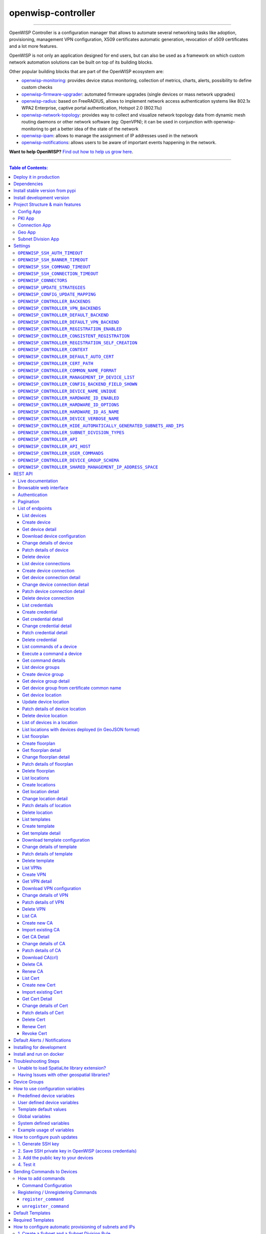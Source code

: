 openwisp-controller
===================

.. image:: https://github.com/openwisp/openwisp-controller/workflows/OpenWISP%20Controller%20CI%20Build/badge.svg?branch=master
   :target: https://github.com/openwisp/openwisp-controller/actions?query=workflow%3A%22OpenWISP+Controller+CI+Build%22
   :alt: CI build status

.. image:: https://coveralls.io/repos/openwisp/openwisp-controller/badge.svg
   :target: https://coveralls.io/r/openwisp/openwisp-controller
   :alt: Test Coverage

.. image:: https://img.shields.io/librariesio/release/github/openwisp/openwisp-controller
  :target: https://libraries.io/github/openwisp/openwisp-controller#repository_dependencies
  :alt: Dependency monitoring

.. image:: https://img.shields.io/gitter/room/nwjs/nw.js.svg
   :target: https://gitter.im/openwisp/general
   :alt: Chat

.. image:: https://badge.fury.io/py/openwisp-controller.svg
   :target: http://badge.fury.io/py/openwisp-controller
   :alt: Pypi Version

.. image:: https://pepy.tech/badge/openwisp-controller
   :target: https://pepy.tech/project/openwisp-controller
   :alt: Downloads

.. image:: https://img.shields.io/badge/code%20style-black-000000.svg
   :target: https://pypi.org/project/black/
   :alt: code style: black

.. image:: https://raw.githubusercontent.com/openwisp/openwisp-controller/master/docs/controller_demo.gif
   :target: https://github.com/openwisp/openwisp-controller/tree/master/docs/controller_demo.gif
   :alt: Feature Highlights

------------

OpenWISP Controller is a configuration manager that allows to automate several
networking tasks like adoption, provisioning, management VPN configuration,
X509 certificates automatic generation, revocation of x509 certificates and
a lot more features.

OpenWISP is not only an application designed for end users, but can also be
used as a framework on which custom network automation solutions can be built
on top of its building blocks.

Other popular building blocks that are part of the OpenWISP ecosystem are:

- `openwisp-monitoring <https://github.com/openwisp/openwisp-monitoring>`_:
  provides device status monitoring, collection of metrics, charts, alerts,
  possibility to define custom checks
- `openwisp-firmware-upgrader <https://github.com/openwisp/openwisp-firmware-upgrader>`_:
  automated firmware upgrades (single devices or mass network upgrades)
- `openwisp-radius <https://github.com/openwisp/openwisp-radius>`_:
  based on FreeRADIUS, allows to implement network access authentication systems like
  802.1x WPA2 Enterprise, captive portal authentication, Hotspot 2.0 (802.11u)
- `openwisp-network-topology <https://github.com/openwisp/openwisp-network-topology>`_:
  provides way to collect and visualize network topology data from
  dynamic mesh routing daemons or other network software (eg: OpenVPN);
  it can be used in conjunction with openwisp-monitoring to get a better idea
  of the state of the network
- `openwisp-ipam <https://github.com/openwisp/openwisp-ipam>`_:
  allows to manage the assignment of IP addresses used in the network
- `openwisp-notifications <https://github.com/openwisp/openwisp-notifications>`_:
  allows users to be aware of important events happening in the network.

.. image:: https://raw.githubusercontent.com/openwisp/openwisp2-docs/master/assets/design/openwisp-logo-black.svg
  :target: http://openwisp.org
  :alt: OpenWISP

**Want to help OpenWISP?** `Find out how to help us grow here
<http://openwisp.io/docs/general/help-us.html>`_.

------------

.. contents:: **Table of Contents**:
   :backlinks: none
   :depth: 3

------------

Deploy it in production
-----------------------

An automated installer is available at `ansible-openwisp2 <https://github.com/openwisp/ansible-openwisp2>`_.

Dependencies
------------

* Python >= 3.7
* OpenSSL

Install stable version from pypi
--------------------------------

Install from pypi:

.. code-block:: shell

    pip install openwisp-controller

Install development version
---------------------------

Install tarball:

.. code-block:: shell

    pip install https://github.com/openwisp/openwisp-controller/tarball/master

Alternatively you can install via pip using git:

.. code-block:: shell

    pip install -e git+git://github.com/openwisp/openwisp-controller#egg=openwisp_controller

If you want to contribute, follow the instructions in
`Installing for development <#installing-for-development>`_.

Project Structure & main features
----------------------------------

OpenWISP Controller is a python package consisting of four django apps:

Config App
~~~~~~~~~~

* **configuration management** for embedded devices supporting different firmwares:
    - `OpenWRT <http://openwrt.org>`_
    - `OpenWISP Firmware <https://github.com/openwisp/OpenWISP-Firmware>`_
    - support for additional firmware can be added by `specifying custom backends <#netjsonconfig-backends>`_
* **configuration editor** based on `JSON-Schema editor <https://github.com/jdorn/json-editor>`_
* **advanced edit mode**: edit `NetJSON  <http://netjson.org>`_ *DeviceConfiguration* objects for maximum flexibility
* **configuration templates**: reduce repetition to the minimum
* `configuration variables <#how-to-use-configuration-variables>`_: reference ansible-like variables in the configuration and templates
* **template tags**: tag templates to automate different types of auto-configurations (eg: mesh, WDS, 4G)
* **device groups**: add `devices to dedicated groups <#device-groups>`_ for easy management
* **simple HTTP resources**: allow devices to automatically download configuration updates
* **VPN management**: `automatically provision VPN tunnels <#openwisp-controller-default-auto-cert>`_,
  including cryptographic keys, IP addresses

PKI App
~~~~~~~

The PKI app is based on `django-x509 <https://github.com/openwisp/django-x509>`_,
it allows to create, import and view x509 CAs and certificates directly from
the administration dashboard.

Connection App
~~~~~~~~~~~~~~

This app enables the controller to instantiate connections to the devices
in order perform `push operations <#how-to-configure-push-updates>`__:

- Sending configuration updates.
- `Executing shell commands <#sending-commands-to-devices>`_.
- Perform `firmware upgrades via the additional firmware upgrade module <https://github.com/openwisp/openwisp-firmware-upgrader>`_.

The default connection protocol implemented is SSH, but other protocol
mechanism is extensible and custom protocols can be implemented as well.

Access via SSH key is recommended, the SSH key algorithms supported are:

- RSA
- Ed25519

Geo App
~~~~~~~

The geographic app is based on `django-loci <https://github.com/openwisp/django-loci>`_
and allows to define the geographic coordinates of the devices,
as well as their indoor coordinates on floorplan images.

Subnet Division App
~~~~~~~~~~~~~~~~~~~

This app allows to automatically provision subnets and IP addresses which will be
available as `system defined configuration variables <#system-defined-variables>`_
that can be used in templates. The purpose of this app is to allow users to automatically
provision and configure specific
subnets and IP addresses to the devices without the need of manual intervention.

Refer to `"How to configure automatic provisioning of subnets and IPs" section of this documentation <#how-to-configure-automatic-provisioning-of-subnets-and-ips>`_
to learn about features provided by this app.

This app is optional, if you don't need it you can avoid adding it to ``settings.INSTALLED_APPS``.

Settings
--------

You can change the values for the following variables in
``settings.py`` to configure your instance of openwisp-controller.

``OPENWISP_SSH_AUTH_TIMEOUT``
~~~~~~~~~~~~~~~~~~~~~~~~~~~~~

+--------------+-------------+
| **type**:    |   ``int``   |
+--------------+-------------+
| **default**: |    ``2``    |
+--------------+-------------+
| **unit**:    | ``seconds`` |
+--------------+-------------+

Configure timeout to wait for an authentication response when establishing a SSH connection.

``OPENWISP_SSH_BANNER_TIMEOUT``
~~~~~~~~~~~~~~~~~~~~~~~~~~~~~~~

+--------------+-------------+
| **type**:    |   ``int``   |
+--------------+-------------+
| **default**: |    ``60``   |
+--------------+-------------+
| **unit**:    | ``seconds`` |
+--------------+-------------+

Configure timeout to wait for the banner to be presented when establishing a SSH connection.

``OPENWISP_SSH_COMMAND_TIMEOUT``
~~~~~~~~~~~~~~~~~~~~~~~~~~~~~~~~

+--------------+-------------+
| **type**:    |   ``int``   |
+--------------+-------------+
| **default**: |    ``30``   |
+--------------+-------------+
| **unit**:    | ``seconds`` |
+--------------+-------------+

Configure timeout on blocking read/write operations when executing a command in a SSH connection.

``OPENWISP_SSH_CONNECTION_TIMEOUT``
~~~~~~~~~~~~~~~~~~~~~~~~~~~~~~~~~~~

+--------------+-------------+
| **type**:    |   ``int``   |
+--------------+-------------+
| **default**: |    ``5``    |
+--------------+-------------+
| **unit**:    | ``seconds`` |
+--------------+-------------+

Configure timeout for the TCP connect when establishing a SSH connection.

``OPENWISP_CONNECTORS``
~~~~~~~~~~~~~~~~~~~~~~~

+--------------+--------------------------------------------------------------------+
| **type**:    | ``tuple``                                                          |
+--------------+--------------------------------------------------------------------+
| **default**: | .. code-block:: python                                             |
|              |                                                                    |
|              |   (                                                                |
|              |     ('openwisp_controller.connection.connectors.ssh.Ssh', 'SSH'),  |
|              |   )                                                                |
+--------------+--------------------------------------------------------------------+

Available connector classes. Connectors are python classes that specify ways
in which OpenWISP can connect to devices in order to launch commands.

``OPENWISP_UPDATE_STRATEGIES``
~~~~~~~~~~~~~~~~~~~~~~~~~~~~~~

+--------------+----------------------------------------------------------------------------------------+
| **type**:    | ``tuple``                                                                              |
+--------------+----------------------------------------------------------------------------------------+
| **default**: | .. code-block:: python                                                                 |
|              |                                                                                        |
|              |   (                                                                                    |
|              |     ('openwisp_controller.connection.connectors.openwrt.ssh.OpenWrt', 'OpenWRT SSH'),  |
|              |   )                                                                                    |
+--------------+----------------------------------------------------------------------------------------+

Available update strategies. An update strategy is a subclass of a
connector class which defines an ``update_config`` method which is
in charge of updating the configuration of the device.

This operation is launched in a background worker when the configuration
of a device is changed.

It's possible to write custom update strategies and add them to this
setting to make them available in OpenWISP.

``OPENWISP_CONFIG_UPDATE_MAPPING``
~~~~~~~~~~~~~~~~~~~~~~~~~~~~~~~~~~

+--------------+--------------------------------------------------------------------+
| **type**:    | ``dict``                                                           |
+--------------+--------------------------------------------------------------------+
| **default**: | .. code-block:: python                                             |
|              |                                                                    |
|              |   {                                                                |
|              |     'netjsonconfig.OpenWrt': OPENWISP_UPDATE_STRATEGIES[0][0],     |
|              |   }                                                                |
+--------------+--------------------------------------------------------------------+

A dictionary that maps configuration backends to update strategies in order to
automatically determine the update strategy of a device connection if the
update strategy field is left blank by the user.

``OPENWISP_CONTROLLER_BACKENDS``
~~~~~~~~~~~~~~~~~~~~~~~~~~~~~~~~

+--------------+-----------------------------------------------+
| **type**:    | ``tuple``                                     |
+--------------+-----------------------------------------------+
| **default**: | .. code-block:: python                        |
|              |                                               |
|              |   (                                           |
|              |     ('netjsonconfig.OpenWrt', 'OpenWRT'),     |
|              |     ('netjsonconfig.OpenWisp', 'OpenWISP'),   |
|              |   )                                           |
+--------------+-----------------------------------------------+

Available configuration backends. For more information, see `netjsonconfig backends
<http://netjsonconfig.openwisp.org/en/latest/general/basics.html#backend>`_.

``OPENWISP_CONTROLLER_VPN_BACKENDS``
~~~~~~~~~~~~~~~~~~~~~~~~~~~~~~~~~~~~

+--------------+----------------------------------------------------------------------------------+
| **type**:    | ``tuple``                                                                        |
+--------------+----------------------------------------------------------------------------------+
| **default**: | .. code-block:: python                                                           |
|              |                                                                                  |
|              |   (                                                                              |
|              |     ('openwisp_controller.vpn_backends.OpenVpn', 'OpenVPN'),                     |
|              |     ('openwisp_controller.vpn_backends.Wireguard', 'WireGuard'),                 |
|              |     ('openwisp_controller.vpn_backends.VxlanWireguard', 'VXLAN over WireGuard'), |
|              |   )                                                                              |
+--------------+----------------------------------------------------------------------------------+

Available VPN backends for VPN Server objects. For more information, see `netjsonconfig VPN backends
<https://netjsonconfig.openwisp.org/en/latest/backends/vpn-backends.html>`_.

A VPN backend must follow some basic rules in order to be compatible with *openwisp-controller*:

* it MUST allow at minimum and at maximum one VPN instance
* the main *NetJSON* property MUST match the lowercase version of the class name,
  eg: when using the ``OpenVpn`` backend, the system will look into
  ``config['openvpn']``
* it SHOULD focus on the server capabilities of the VPN software being used

``OPENWISP_CONTROLLER_DEFAULT_BACKEND``
~~~~~~~~~~~~~~~~~~~~~~~~~~~~~~~~~~~~~~~

+--------------+----------------------------------------+
| **type**:    | ``str``                                |
+--------------+----------------------------------------+
| **default**: | ``OPENWISP_CONTROLLER_BACKENDS[0][0]`` |
+--------------+----------------------------------------+

The preferred backend that will be used as initial value when adding new ``Config`` or
``Template`` objects in the admin.

This setting defaults to the raw value of the first item in the ``OPENWISP_CONTROLLER_BACKENDS`` setting,
which is ``netjsonconfig.OpenWrt``.

Setting it to ``None`` will force the user to choose explicitly.

``OPENWISP_CONTROLLER_DEFAULT_VPN_BACKEND``
~~~~~~~~~~~~~~~~~~~~~~~~~~~~~~~~~~~~~~~~~~~

+--------------+--------------------------------------------+
| **type**:    | ``str``                                    |
+--------------+--------------------------------------------+
| **default**: | ``OPENWISP_CONTROLLER_VPN_BACKENDS[0][0]`` |
+--------------+--------------------------------------------+

The preferred backend that will be used as initial value when adding new ``Vpn`` objects in the admin.

This setting defaults to the raw value of the first item in the ``OPENWISP_CONTROLLER_VPN_BACKENDS`` setting,
which is ``openwisp_controller.vpn_backends.OpenVpn``.

Setting it to ``None`` will force the user to choose explicitly.

``OPENWISP_CONTROLLER_REGISTRATION_ENABLED``
~~~~~~~~~~~~~~~~~~~~~~~~~~~~~~~~~~~~~~~~~~~~

+--------------+-------------+
| **type**:    | ``bool``    |
+--------------+-------------+
| **default**: | ``True``    |
+--------------+-------------+

Whether devices can automatically register through the controller or not.

This feature is enabled by default.

Autoregistration must be supported on the devices in order to work, see `openwisp-config automatic
registration <https://github.com/openwisp/openwisp-config#automatic-registration>`_ for more information.

``OPENWISP_CONTROLLER_CONSISTENT_REGISTRATION``
~~~~~~~~~~~~~~~~~~~~~~~~~~~~~~~~~~~~~~~~~~~~~~~

+--------------+-------------+
| **type**:    | ``bool``    |
+--------------+-------------+
| **default**: | ``True``    |
+--------------+-------------+

Whether devices that are already registered are recognized when reflashed or reset, hence keeping
the existing configuration without creating a new one.

This feature is enabled by default.

Autoregistration must be enabled also on the devices in order to work, see `openwisp-config
consistent key generation <https://github.com/openwisp/openwisp-config#consistent-key-generation>`_
for more information.

``OPENWISP_CONTROLLER_REGISTRATION_SELF_CREATION``
~~~~~~~~~~~~~~~~~~~~~~~~~~~~~~~~~~~~~~~~~~~~~~~~~~

+--------------+-------------+
| **type**:    | ``bool``    |
+--------------+-------------+
| **default**: | ``True``    |
+--------------+-------------+

Whether devices that are not already present in the system are allowed to register or not.

Turn this off if you still want to use auto-registration to avoid having to
manually set the device UUID and key in its configuration file but also want
to avoid indiscriminate registration of new devices without explicit permission.

``OPENWISP_CONTROLLER_CONTEXT``
~~~~~~~~~~~~~~~~~~~~~~~~~~~~~~~

+--------------+------------------+
| **type**:    | ``dict``         |
+--------------+------------------+
| **default**: | ``{}``           |
+--------------+------------------+

Additional context that is passed to the default context of each device object.

``OPENWISP_CONTROLLER_CONTEXT`` can be used to define system-wide configuration variables.

For more information regarding how to use configuration variables in OpenWISP,
see `How to use configuration variables <#how-to-use-configuration-variables>`_.

For technical information about how variables are handled in the lower levels
of OpenWISP, see `netjsonconfig context: configuration variables
<http://netjsonconfig.openwisp.org/en/latest/general/basics.html#context-configuration-variables>`_.

``OPENWISP_CONTROLLER_DEFAULT_AUTO_CERT``
~~~~~~~~~~~~~~~~~~~~~~~~~~~~~~~~~~~~~~~~~

+--------------+---------------------------+
| **type**:    | ``bool``                  |
+--------------+---------------------------+
| **default**: | ``True``                  |
+--------------+---------------------------+

The default value of the ``auto_cert`` field for new ``Template`` objects.

The ``auto_cert`` field is valid only for templates which have ``type``
set to ``VPN`` and indicates whether configuration regarding the VPN tunnel is
provisioned automatically to each device using the template, eg:

- when using OpenVPN, new `x509 <https://tools.ietf.org/html/rfc5280>`_ certificates
  will be generated automatically using the same CA assigned to the related VPN object
- when using WireGuard, new pair of private and public keys
  (using `Curve25519 <http://cr.yp.to/ecdh.html>`_) will be generated, as well as
  an IP address of the subnet assigned to the related VPN object
- when using `VXLAN <https://tools.ietf.org/html/rfc7348>`_ tunnels over Wireguad,
  in addition to the configuration generated for WireGuard, a new VID will be generated
  automatically for each device if the configuration option "auto VNI" is turned on in
  the VPN object

All these auto generated configuration options will be available as
template variables.

The objects that are automatically created will also be removed when they are not
needed anymore (eg: when the VPN template is removed from a configuration object).

``OPENWISP_CONTROLLER_CERT_PATH``
~~~~~~~~~~~~~~~~~~~~~~~~~~~~~~~~~

+--------------+---------------------------+
| **type**:    | ``str``                   |
+--------------+---------------------------+
| **default**: | ``/etc/x509``             |
+--------------+---------------------------+

The filesystem path where x509 certificate will be installed when
downloaded on routers when ``auto_cert`` is being used (enabled by default).

``OPENWISP_CONTROLLER_COMMON_NAME_FORMAT``
~~~~~~~~~~~~~~~~~~~~~~~~~~~~~~~~~~~~~~~~~~

+--------------+------------------------------+
| **type**:    | ``str``                      |
+--------------+------------------------------+
| **default**: | ``{mac_address}-{name}``     |
+--------------+------------------------------+

Defines the format of the ``common_name`` attribute of VPN client certificates
that are automatically created when using VPN templates which have ``auto_cert``
set to ``True``. A unique slug generated using `shortuuid <https://github.com/skorokithakis/shortuuid/>`_
is appended to the common name to introduce uniqueness. Therefore, resulting
common names will have ``{OPENWISP_CONTROLLER_COMMON_NAME_FORMAT}-{unique-slug}``
format.

**Note:** If the ``name`` and ``mac address`` of the device are equal,
the ``name`` of the device will be omitted from the common name to avoid redundancy.

``OPENWISP_CONTROLLER_MANAGEMENT_IP_DEVICE_LIST``
~~~~~~~~~~~~~~~~~~~~~~~~~~~~~~~~~~~~~~~~~~~~~~~~~

+--------------+------------------------------+
| **type**:    | ``bool``                     |
+--------------+------------------------------+
| **default**: | ``True``                     |
+--------------+------------------------------+

In the device list page, the column ``IP`` will show the ``management_ip`` if
available, defaulting to ``last_ip`` otherwise.

If this setting is set to ``False`` the ``management_ip`` won't be shown
in the device list page even if present, it will be shown only in the device
detail page.

You may set this to ``False`` if for some reason the majority of your user
doesn't care about the management ip address.

``OPENWISP_CONTROLLER_CONFIG_BACKEND_FIELD_SHOWN``
~~~~~~~~~~~~~~~~~~~~~~~~~~~~~~~~~~~~~~~~~~~~~~~~~~

+--------------+------------------------------+
| **type**:    | ``bool``                     |
+--------------+------------------------------+
| **default**: | ``True``                     |
+--------------+------------------------------+

This setting toggles the ``backend`` fields in add/edit pages in Device and Template configuration,
as well as the ``backend`` field/filter in Device list and Template list.

If this setting is set to ``False`` these items will be removed from the UI.

Note: This setting affects only the configuration backend and NOT the VPN backend.

``OPENWISP_CONTROLLER_DEVICE_NAME_UNIQUE``
~~~~~~~~~~~~~~~~~~~~~~~~~~~~~~~~~~~~~~~~~~

+--------------+-------------+
| **type**:    | ``bool``    |
+--------------+-------------+
| **default**: | ``True``    |
+--------------+-------------+

This setting conditionally enforces unique Device names in an Organization.
The query to enforce this is case-insensitive.

Note: For this constraint to be optional, it is enforced on an application level and not on database.

``OPENWISP_CONTROLLER_HARDWARE_ID_ENABLED``
~~~~~~~~~~~~~~~~~~~~~~~~~~~~~~~~~~~~~~~~~~~

+--------------+-------------+
| **type**:    | ``bool``    |
+--------------+-------------+
| **default**: | ``False``   |
+--------------+-------------+

The field ``hardware_id`` can be used to store a unique hardware id, for example a serial number.

If this setting is set to ``True`` then this field will be shown first in the device list page
and in the add/edit device page.

This feature is disabled by default.

``OPENWISP_CONTROLLER_HARDWARE_ID_OPTIONS``
~~~~~~~~~~~~~~~~~~~~~~~~~~~~~~~~~~~~~~~~~~~

+--------------+--------------------------------------------------------------+
| **type**:    | ``dict``                                                     |
+--------------+--------------------------------------------------------------+
| **default**: | .. code-block:: python                                       |
|              |                                                              |
|              |    {                                                         |
|              |        'blank': not OPENWISP_CONTROLLER_HARDWARE_ID_ENABLED, |
|              |        'null': True,                                         |
|              |        'max_length': 32,                                     |
|              |        'unique': True,                                       |
|              |        'verbose_name': _('Serial number'),                   |
|              |        'help_text': _('Serial number of this device')        |
|              |    }                                                         |
+--------------+--------------------------------------------------------------+

Options for the model field ``hardware_id``.

* ``blank``: wether the field is allowed to be blank
* ``null``: wether an empty value will be stored as ``NULL`` in the database
* ``max_length``: maximum length of the field
* ``unique``: wether the value of the field must be unique
* ``verbose_name``: text for the human readable label of the field
* ``help_text``: help text to be displayed with the field

``OPENWISP_CONTROLLER_HARDWARE_ID_AS_NAME``
~~~~~~~~~~~~~~~~~~~~~~~~~~~~~~~~~~~~~~~~~~~

+--------------+-------------+
| **type**:    | ``bool``    |
+--------------+-------------+
| **default**: | ``True``    |
+--------------+-------------+

When the hardware ID feature is enabled, devices will be referenced with
their hardware ID instead of their name.

If you still want to reference devices by their name, set this to ``False``.

``OPENWISP_CONTROLLER_DEVICE_VERBOSE_NAME``
~~~~~~~~~~~~~~~~~~~~~~~~~~~~~~~~~~~~~~~~~~~

+--------------+----------------------------+
| **type**:    | ``tuple``                  |
+--------------+----------------------------+
| **default**: | ``('Device', 'Devices')``  |
+--------------+----------------------------+

Defines the ``verbose_name`` attribute of the ``Device`` model, which is displayed in the
admin site. The first and second element of the tuple represent the singular and plural forms.

For example, if we want to change the verbose name to "Hotspot", we could write:

.. code-block:: python

    OPENWISP_CONTROLLER_DEVICE_VERBOSE_NAME = ('Hotspot', 'Hotspots')

``OPENWISP_CONTROLLER_HIDE_AUTOMATICALLY_GENERATED_SUBNETS_AND_IPS``
~~~~~~~~~~~~~~~~~~~~~~~~~~~~~~~~~~~~~~~~~~~~~~~~~~~~~~~~~~~~~~~~~~~~

+--------------+-----------+
| **type**:    | ``bool``  |
+--------------+-----------+
| **default**: | ``False`` |
+--------------+-----------+

Setting this to ``True`` will hide subnets and IPs generated using `subnet division rules <#subnet-division-app>`_
from being displayed on the changelist view of Subnet and IP admin.

``OPENWISP_CONTROLLER_SUBNET_DIVISION_TYPES``
~~~~~~~~~~~~~~~~~~~~~~~~~~~~~~~~~~~~~~~~~~~~~

+--------------+---------------------------------------------------------------------------------------------------------+
| **type**:    | ``tuple``                                                                                               |
+--------------+---------------------------------------------------------------------------------------------------------+
| **default**: | .. code-block:: python                                                                                  |
|              |                                                                                                         |
|              |    (                                                                                                    |
|              |       ('openwisp_controller.subnet_division.rule_types.device.DeviceSubnetDivisionRuleType', 'Device'), |
|              |       ('openwisp_controller.subnet_division.rule_types.vpn.VpnSubnetDivisionRuleType', 'VPN'),          |
|              |    )                                                                                                    |
|              |                                                                                                         |
+--------------+---------------------------------------------------------------------------------------------------------+

`Available types for Subject Division Rule <#device-subnet-division-rule>`_ objects.
For more information on how to write your own types, read
`"Custom Subnet Division Rule Types" section of this documentation <#custom-subnet-division-rule-types>`_

``OPENWISP_CONTROLLER_API``
~~~~~~~~~~~~~~~~~~~~~~~~~~~

+--------------+-----------+
| **type**:    | ``bool``  |
+--------------+-----------+
| **default**: | ``True``  |
+--------------+-----------+

Indicates whether the API for Openwisp Controller is enabled or not.
To disable the API by default add `OPENWISP_CONTROLLER_API = False` in `settings.py` file.

``OPENWISP_CONTROLLER_API_HOST``
~~~~~~~~~~~~~~~~~~~~~~~~~~~~~~~~

+--------------+-----------+
| **type**:    | ``str``   |
+--------------+-----------+
| **default**: | ``None``  |
+--------------+-----------+

Allows to specify backend URL for API requests, if the frontend is hosted separately.

``OPENWISP_CONTROLLER_USER_COMMANDS``
~~~~~~~~~~~~~~~~~~~~~~~~~~~~~~~~~~~~~

+--------------+----------+
| **type**:    | ``list`` |
+--------------+----------+
| **default**: | ``[]``   |
+--------------+----------+

Allows to specify a `list` of tuples for adding commands as described in
`'How to add commands" <#how-to-add-commands>`_ section.

``OPENWISP_CONTROLLER_DEVICE_GROUP_SCHEMA``
~~~~~~~~~~~~~~~~~~~~~~~~~~~~~~~~~~~~~~~~~~~

+--------------+------------------------------------------+
| **type**:    | ``dict``                                 |
+--------------+------------------------------------------+
| **default**: | ``{'type': 'object', 'properties': {}}`` |
+--------------+------------------------------------------+

Allows specifying JSONSchema used for validating meta-data of `Device Group <#device-groups>`_.

``OPENWISP_CONTROLLER_SHARED_MANAGEMENT_IP_ADDRESS_SPACE``
~~~~~~~~~~~~~~~~~~~~~~~~~~~~~~~~~~~~~~~~~~~~~~~~~~~~~~~~~~

+--------------+----------+
| **type**:    | ``bool`` |
+--------------+----------+
| **default**: | ``True`` |
+--------------+----------+

By default, the system assumes that the address space of the management
tunnel is shared among all the organizations using the system, that is,
the system assumes there's only one management VPN, tunnel or other
networking technology to reach the devices it controls.

When set to ``True``, any device belonging to any
organization will never have the same ``management_ip`` as another device,
the latest device declaring the management IP will take the IP and any
other device who declared the same IP in the past will have the field
reset to empty state to avoid potential conflicts.

Set this to ``False`` if every organization has its dedicated management
tunnel with a dedicated address space that is reachable by the OpenWISP server.

REST API
--------

Live documentation
~~~~~~~~~~~~~~~~~~

.. image:: https://raw.githubusercontent.com/openwisp/openwisp-controller/master/docs/live-docu-api.png

A general live API documentation (following the OpenAPI specification) at ``/api/v1/docs/``.

Browsable web interface
~~~~~~~~~~~~~~~~~~~~~~~

.. image:: https://raw.githubusercontent.com/openwisp/openwisp-controller/master/docs/browsable-api-ui.png

Additionally, opening any of the endpoints `listed below <#list-of-endpoints>`_
directly in the browser will show the `browsable API interface of Django-REST-Framework
<https://www.django-rest-framework.org/topics/browsable-api/>`_,
which makes it even easier to find out the details of each endpoint.

Authentication
~~~~~~~~~~~~~~

See openwisp-users: `authenticating with the user token
<https://github.com/openwisp/openwisp-users#authenticating-with-the-user-token>`_.

When browsing the API via the `Live documentation <#live-documentation>`_
or the `Browsable web page <#browsable-web-interface>`_, you can also use
the session authentication by logging in the django admin.

Pagination
~~~~~~~~~~

All *list* endpoints support the ``page_size`` parameter that allows paginating
the results in conjunction with the ``page`` parameter.

.. code-block:: text

    GET /api/v1/controller/template/?page_size=10
    GET /api/v1/controller/template/?page_size=10&page=2

List of endpoints
~~~~~~~~~~~~~~~~~

Since the detailed explanation is contained in the `Live documentation <#live-documentation>`_
and in the `Browsable web page <#browsable-web-interface>`_ of each point,
here we'll provide just a list of the available endpoints,
for further information please open the URL of the endpoint in your browser.

List devices
^^^^^^^^^^^^

.. code-block:: text

    GET /api/v1/controller/device/

Create device
^^^^^^^^^^^^^

.. code-block:: text

    POST /api/v1/controller/device/

Get device detail
^^^^^^^^^^^^^^^^^

.. code-block:: text

    GET /api/v1/controller/device/{id}/

Download device configuration
^^^^^^^^^^^^^^^^^^^^^^^^^^^^^

.. code-block:: text

    GET /api/v1/controller/device/{id}/configuration/

The above endpoint triggers the download of a ``tar.gz`` file containing the generated configuration for that specific device.

Change details of device
^^^^^^^^^^^^^^^^^^^^^^^^

.. code-block:: text

    PUT /api/v1/controller/device/{id}/

Patch details of device
^^^^^^^^^^^^^^^^^^^^^^^

.. code-block:: text

    PATCH /api/v1/controller/device/{id}/

**Note**: To assign, unassign, and change the order of the assigned templates add,
remove, and change the order of the ``{id}`` of the templates under the ``config`` field in the JSON response respectively.
Moreover, you can also select and unselect templates in the HTML Form of the Browsable API.

The required template(s) from the organization(s) of the device will added automatically
to the ``config`` and cannot be removed.

**Example usage**: For assigning template(s) add the/their {id} to the config of a device,

.. code-block:: shell

    echo '{"config":{"templates": ["4791fa4c-2cef-4f42-8bb4-c86018d71bd3"]}}' | \
    http PATCH http://127.0.0.1:8000/api/v1/controller/device/76b7d9cc-4ffd-4a43-b1b0-8f8befd1a7c0/ \
    "Authorization: Bearer 9b5e40da02d107cfdb9d6b69b26dc00332ec2fbc"

**Example usage**: For removing assigned templates, simply remove the/their {id} from the config of a device,

.. code-block:: shell

    echo '{"config":{"templates": []}}' | \
    http PATCH http://127.0.0.1:8000/api/v1/controller/device/76b7d9cc-4ffd-4a43-b1b0-8f8befd1a7c0/ \
    "Authorization: Bearer 9b5e40da02d107cfdb9d6b69b26dc00332ec2fbc"

**Example usage**: For reordering the templates simply change their order from the config of a device,

.. code-block:: shell

    echo '{"config":{"templates": ["c5bbc697-170e-44bc-8eb7-b944b55ee88f","4791fa4c-2cef-4f42-8bb4-c86018d71bd3"]}}' | \
    http PATCH http://127.0.0.1:8000/api/v1/controller/device/76b7d9cc-4ffd-4a43-b1b0-8f8befd1a7c0/ \
    "Authorization: Bearer 9b5e40da02d107cfdb9d6b69b26dc00332ec2fbc"

Delete device
^^^^^^^^^^^^^

.. code-block:: text

    DELETE /api/v1/controller/device/{id}/

List device connections
^^^^^^^^^^^^^^^^^^^^^^^

.. code-block:: text

    GET /api/v1/controller/device/{id}/connection/

Create device connection
^^^^^^^^^^^^^^^^^^^^^^^^

.. code-block:: text

    POST /api/v1/controller/device/{id}/connection/

Get device connection detail
^^^^^^^^^^^^^^^^^^^^^^^^^^^^

.. code-block:: text

    GET /api/v1/controller/device/{id}/connection/{id}/

Change device connection detail
^^^^^^^^^^^^^^^^^^^^^^^^^^^^^^^

.. code-block:: text

    PUT /api/v1/controller/device/{id}/connection/{id}/

Patch device connection detail
^^^^^^^^^^^^^^^^^^^^^^^^^^^^^^

.. code-block:: text

    PATCH /api/v1/controller/device/{id}/connection/{id}/

Delete device connection
^^^^^^^^^^^^^^^^^^^^^^^^

.. code-block:: text

    DELETE /api/v1/controller/device/{id}/connection/{id}/

List credentials
^^^^^^^^^^^^^^^^

.. code-block:: text

    GET /api/v1/connection/credential/

Create credential
^^^^^^^^^^^^^^^^^

.. code-block:: text

    POST /api/v1/connection/credential/

Get credential detail
^^^^^^^^^^^^^^^^^^^^^

.. code-block:: text

    GET /api/v1/connection/credential/{id}/

Change credential detail
^^^^^^^^^^^^^^^^^^^^^^^^

.. code-block:: text

    PUT /api/v1/connection/credential/{id}/

Patch credential detail
^^^^^^^^^^^^^^^^^^^^^^^

.. code-block:: text

    PATCH /api/v1/connection/credential/{id}/

Delete credential
^^^^^^^^^^^^^^^^^

.. code-block:: text

    DELETE /api/v1/connection/credential/{id}/

List commands of a device
^^^^^^^^^^^^^^^^^^^^^^^^^

.. code-block:: text

    GET /api/v1/controller/device/{id}/command/

Execute a command a device
^^^^^^^^^^^^^^^^^^^^^^^^^^

.. code-block:: text

    POST /api/v1/controller/device/{id}/command/

Get command details
^^^^^^^^^^^^^^^^^^^

.. code-block:: text

    GET /api/v1/controller/device/{device_id}/command/{command_id}/

List device groups
^^^^^^^^^^^^^^^^^^

.. code:: text

    GET api/v1/controller/group/

Create device group
^^^^^^^^^^^^^^^^^^^

.. code:: text

    POST api/v1/controller/group/

Get device group detail
^^^^^^^^^^^^^^^^^^^^^^^

.. code-block:: text

    GET /api/v1/controller/group/{id}/

Get device group from certificate common name
^^^^^^^^^^^^^^^^^^^^^^^^^^^^^^^^^^^^^^^^^^^^^

.. code-block:: text

    GET /api/v1/controller/cert/{common_name}/group/

This endpoint can be used to retrieve group information and metadata by the
common name of a certificate used in a VPN client tunnel, this endpoint is
used in layer 2 tunneling solutions for firewall/captive portals.

It is also possible to filter device group by providing organization slug
of certificate's organization as show in the example below:

.. code-block:: text

    GET /api/v1/controller/cert/{common_name}/group/?org={org1_slug},{org2_slug}

Get device location
^^^^^^^^^^^^^^^^^^^

.. code-block:: text

    GET /api/v1/controller/device/{id}/location/

The device location endpoints can be accessed in two ways:
""""""""""""""""""""""""""""""""""""""""""""""""""""""""""

* As all the other endpoints it can be accessed
  with token or session authentication, when this
  happens permissions and multi-tenancy is respected.

* When device key is passed as ``query_param``, we assume
  the device itself is updating its position, so no check for
  multi-tenancy or permissions is performed.

Update device location
^^^^^^^^^^^^^^^^^^^^^^

.. code-block:: text

    PUT /api/v1/controller/device/{id}/location/

**Note**:- To access this endpoints, `see here <#the-device-location-endpoints-can-be-accesseed-in-two-ways>`_

Patch details of device location
^^^^^^^^^^^^^^^^^^^^^^^^^^^^^^^^

.. code-block:: text

    PATCH /api/v1/controller/device/{id}/location/

**Note**:- To access this endpoints, `see here <#the-device-location-endpoints-can-be-accesseed-in-two-ways>`_

Delete device location
^^^^^^^^^^^^^^^^^^^^^^

.. code-block:: text

    DELETE /api/v1/controller/device/{id}/location/

**Note**:- To access this endpoints, `see here <#the-device-location-endpoints-can-be-accesseed-in-two-ways>`_.
Presently, with these endpoints it is not possible to
assign an existing location or floorplan to a device,
however, it allows us to update and delete.

List of devices in a location
^^^^^^^^^^^^^^^^^^^^^^^^^^^^^

.. code:: text

    GET /api/v1/controller/location/{id}/device/

List locations with devices deployed (in GeoJSON format)
^^^^^^^^^^^^^^^^^^^^^^^^^^^^^^^^^^^^^^^^^^^^^^^^^^^^^^^^

.. code:: text

    GET /api/v1/controller/location/geojson/

You can filter using ``organization_slug`` to list location of
devices from that organization

.. code:: text

    GET /api/v1/controller/location/geojson/?organization_slug=<organization_slug>

List floorplan
^^^^^^^^^^^^^^

.. code:: text

    GET /api/v1/controller/floorplan/

Create floorplan
^^^^^^^^^^^^^^^^

.. code:: text

    POST /api/v1/controller/floorplan/

Get floorplan detail
^^^^^^^^^^^^^^^^^^^^

.. code:: text

    GET /api/v1/controller/floorplan/{pk}/

Change floorplan detail
^^^^^^^^^^^^^^^^^^^^^^^

.. code:: text

    PUT /api/v1/controller/floorplan/{pk}/

Patch details of floorplan
^^^^^^^^^^^^^^^^^^^^^^^^^^

.. code:: text

    PATCH /api/v1/controller/floorplan/{pk}/

Delete floorplan
^^^^^^^^^^^^^^^^

.. code:: text

    DELETE /api/v1/controller/floorplan/{pk}/

List locations
^^^^^^^^^^^^^^

.. code:: text

    GET /api/v1/controller/location/

Create locations
^^^^^^^^^^^^^^^^

.. code:: text

    POST /api/v1/controller/location/

Get location detail
^^^^^^^^^^^^^^^^^^^

.. code:: text

    GET /api/v1/controller/location/{pk}/

Change location detail
^^^^^^^^^^^^^^^^^^^^^^

.. code:: text

    PUT /api/v1/controller/location/{pk}/

Patch details of location
^^^^^^^^^^^^^^^^^^^^^^^^^

.. code:: text

    PATCH /api/v1/controller/location/{pk}/

**Note**: Only the first floorplan data present can be
edited or changed. Setting the `type` of location to
outdoor will remove all the floorplans associated with it.

**Example usage**: To change the floorplan data of a location

.. code-block:: shell

    echo '{"floorplan":{"floor": 11}}' | \
    http PATCH http://127.0.0.1:8000/api/v1/controller/location/76b7d9cc-4ffd-4a43-b1b0-8f8befd1a7c0/

Delete location
^^^^^^^^^^^^^^^

.. code:: text

    DELETE /api/v1/controller/location/{pk}/

List templates
^^^^^^^^^^^^^^

.. code-block:: text

    GET /api/v1/controller/template/

Create template
^^^^^^^^^^^^^^^

.. code-block:: text

    POST /api/v1/controller/template/

Get template detail
^^^^^^^^^^^^^^^^^^^

.. code-block:: text

    GET /api/v1/controller/template/{id}/

Download template configuration
^^^^^^^^^^^^^^^^^^^^^^^^^^^^^^^

.. code-block:: text

    GET /api/v1/controller/template/{id}/configuration/

The above endpoint triggers the download of a ``tar.gz`` file
containing the generated configuration for that specific template.

Change details of template
^^^^^^^^^^^^^^^^^^^^^^^^^^

.. code-block:: text

    PUT /api/v1/controller/template/{id}/

Patch details of template
^^^^^^^^^^^^^^^^^^^^^^^^^

.. code-block:: text

    PATCH /api/v1/controller/template/{id}/

Delete template
^^^^^^^^^^^^^^^

.. code-block:: text

    DELETE /api/v1/controller/template/{id}/

List VPNs
^^^^^^^^^

.. code-block:: text

    GET /api/v1/controller/vpn/

Create VPN
^^^^^^^^^^

.. code-block:: text

    POST /api/v1/controller/vpn/

Get VPN detail
^^^^^^^^^^^^^^

.. code-block:: text

    GET /api/v1/controller/vpn/{id}/

Download VPN configuration
^^^^^^^^^^^^^^^^^^^^^^^^^^

.. code-block:: text

    GET /api/v1/controller/vpn/{id}/configuration/

The above endpoint triggers the download of a ``tar.gz`` file
containing the generated configuration for that specific VPN.

Change details of VPN
^^^^^^^^^^^^^^^^^^^^^

.. code-block:: text

    PUT /api/v1/controller/vpn/{id}/

Patch details of VPN
^^^^^^^^^^^^^^^^^^^^

.. code-block:: text

    PATCH /api/v1/controller/vpn/{id}/

Delete VPN
^^^^^^^^^^

.. code-block:: text

    DELETE /api/v1/controller/vpn/{id}/

List CA
^^^^^^^

.. code-block:: text

    GET /api/v1/controller/ca/

Create new CA
^^^^^^^^^^^^^

.. code-block:: text

    POST /api/v1/controller/ca/

Import existing CA
^^^^^^^^^^^^^^^^^^

.. code-block:: text

    POST /api/v1/controller/ca/

**Note**: To import an existing CA, only ``name``, ``certificate``
and ``private_key`` fields have to be filled in the ``HTML`` form or
included in the ``JSON`` format.

Get CA Detail
^^^^^^^^^^^^^

.. code-block:: text

    GET /api/v1/controller/ca/{id}/

Change details of CA
^^^^^^^^^^^^^^^^^^^^

.. code-block:: text

    PUT /api/v1/controller/ca/{id}/

Patch details of CA
^^^^^^^^^^^^^^^^^^^

.. code-block:: text

    PATCH /api/v1/controller/ca/{id}/

Download CA(crl)
^^^^^^^^^^^^^^^^

.. code-block:: text

    GET /api/v1/controller/ca/{id}/crl/

The above endpoint triggers the download of ``{id}.crl`` file containing
up to date CRL of that specific CA.

Delete CA
^^^^^^^^^

.. code-block:: text

    DELETE /api/v1/controller/ca/{id}/

Renew CA
^^^^^^^^

.. code-block:: text

    POST /api/v1/controller/ca/{id}/renew/

List Cert
^^^^^^^^^

.. code-block:: text

    GET /api/v1/controller/cert/

Create new Cert
^^^^^^^^^^^^^^^

.. code-block:: text

    POST /api/v1/controller/cert/

Import existing Cert
^^^^^^^^^^^^^^^^^^^^

.. code-block:: text

    POST /api/v1/controller/cert/

**Note**: To import an existing Cert, only ``name``, ``ca``,
``certificate`` and ``private_key`` fields have to be filled
in the ``HTML`` form or included in the ``JSON`` format.

Get Cert Detail
^^^^^^^^^^^^^^^

.. code-block:: text

    GET /api/v1/controller/cert/{id}/

Change details of Cert
^^^^^^^^^^^^^^^^^^^^^^

.. code-block:: text

    PUT /api/v1/controller/cert/{id}/

Patch details of Cert
^^^^^^^^^^^^^^^^^^^^^

.. code-block:: text

    PATCH /api/v1/controller/cert/{id}/

Delete Cert
^^^^^^^^^^^

.. code-block:: text

    DELETE /api/v1/controller/cert/{id}/

Renew Cert
^^^^^^^^^^

.. code-block:: text

    POST /api/v1/controller/cert/{id}/renew/

Revoke Cert
^^^^^^^^^^^

.. code-block:: text

    POST /api/v1/controller/cert/{id}/revoke/

Default Alerts / Notifications
------------------------------

+-----------------------+---------------------------------------------------------------------+
| Notification Type     | Use                                                                 |
+-----------------------+---------------------------------------------------------------------+
| ``config_error``      | Fires when status of a device configuration changes to  ``error``.  |
+-----------------------+---------------------------------------------------------------------+
| ``device_registered`` | Fires when a new device is registered automatically on the network. |
+-----------------------+---------------------------------------------------------------------+

Installing for development
--------------------------

Install the system dependencies:

.. code-block:: shell

    sudo apt update
    sudo apt install -y sqlite3 libsqlite3-dev openssl libssl-dev
    sudo apt install -y gdal-bin libproj-dev libgeos-dev libspatialite-dev libsqlite3-mod-spatialite
    sudo apt install -y chromium

Fork and clone the forked repository:

.. code-block:: shell

    git clone git://github.com/<your_fork>/openwisp-controller

Navigate into the cloned repository:

.. code-block:: shell

    cd openwisp-controller/

Launch Redis:

.. code-block:: shell

    docker-compose up -d redis

Setup and activate a virtual-environment. (we'll be using  `virtualenv <https://pypi.org/project/virtualenv/>`_)

.. code-block:: shell

    python -m virtualenv env
    source env/bin/activate

Make sure that you are using pip version 20.2.4 before moving to the next step:

.. code-block:: shell

    pip install -U "pip==20.2.4" wheel setuptools


Install development dependencies:

.. code-block:: shell

    pip install -e .
    pip install -r requirements-test.txt
    npm install -g jshint stylelint

Install WebDriver for Chromium for your browser version from `<https://chromedriver.chromium.org/home>`_
and Extract ``chromedriver`` to one of directories from your ``$PATH`` (example: ``~/.local/bin/``).

Create database:

.. code-block:: shell

    cd tests/
    ./manage.py migrate
    ./manage.py createsuperuser

Launch celery worker (for background jobs):

.. code-block:: shell

    celery -A openwisp2 worker -l info

Launch development server:

.. code-block:: shell

    ./manage.py runserver 0.0.0.0:8000

You can access the admin interface at http://127.0.0.1:8000/admin/.

Run tests with:

.. code-block:: shell

    ./runtests.py --parallel

Run quality assurance tests with:

.. code-block:: shell

    ./run-qa-checks

Install and run on docker
--------------------------

NOTE: This Docker image is for development purposes only.
For the official OpenWISP Docker images, see: `docker-openwisp
<https://github.com/openwisp/docker-openwisp>`_.

Build from the Dockerfile:

.. code-block:: shell

    docker-compose build

Run the docker container:

.. code-block:: shell

    docker-compose up

Troubleshooting Steps
---------------------

You may encounter some issues while installing GeoDjango.

Unable to load SpatiaLite library extension?
~~~~~~~~~~~~~~~~~~~~~~~~~~~~~~~~~~~~~~~~~~~~

If you are getting below exception::

   django.core.exceptions.ImproperlyConfigured: Unable to load the SpatiaLite library extension

then, You need to specify ``SPATIALITE_LIBRARY_PATH`` in your ``settings.py`` as explained in
`django documentation regarding how to install and configure spatialte
<https://docs.djangoproject.com/en/2.1/ref/contrib/gis/install/spatialite/>`_.

Having Issues with other geospatial libraries?
~~~~~~~~~~~~~~~~~~~~~~~~~~~~~~~~~~~~~~~~~~~~~~

Please refer
`troubleshooting issues related to geospatial libraries
<https://docs.djangoproject.com/en/2.1/ref/contrib/gis/install/#library-environment-settings/>`_.

Device Groups
-------------

Device Groups provide an easy way to organize devices of a particular organization.
You can achieve following by using Device Groups:

- Group similar devices by having dedicated groups for access points, routers, etc.
- Store additional information regarding a group in the structured metadata field.
- Customize structure and validation of metadata field of DeviceGroup to standardize
  information across all groups using `"OPENWISP_CONTROLLER_DEVICE_GROUP_SCHEMA" <#openwisp-controller-device-group-schema>`_
  setting.

.. image:: https://raw.githubusercontent.com/openwisp/openwisp-controller/master/docs/device-groups.png
  :alt: Device Group example

How to use configuration variables
----------------------------------

Sometimes the configuration is not exactly equal on all the devices,
some parameters are unique to each device or need to be changed
by the user.

In these cases it is possible to use configuration variables in conjunction
with templates, this feature is also known as *configuration context*, think of
it like a dictionary which is passed to the function which renders the
configuration, so that it can fill variables according to the passed context.

The different ways in which variables are defined are described below.

Predefined device variables
~~~~~~~~~~~~~~~~~~~~~~~~~~~

Each device gets the following attributes passed as configuration variables:

* ``id``
* ``key``
* ``name``
* ``mac_address``

User defined device variables
~~~~~~~~~~~~~~~~~~~~~~~~~~~~~

In the device configuration section you can find a section named
"Configuration variables" where it is possible to define the configuration
variables and their values, as shown in the example below:

.. image:: https://raw.githubusercontent.com/openwisp/openwisp-controller/master/docs/device-context.png
   :alt: context

Template default values
~~~~~~~~~~~~~~~~~~~~~~~

It's possible to specify the default values of variables defined in a template.

This allows to achieve 2 goals:

1. pass schema validation without errors (otherwise it would not be possible
   to save the template in the first place)
2. provide good default values that are valid in most cases but can be
   overridden in the device if needed

These default values will be overridden by the
`User defined device variables <#user-defined-device-variables>`_.

The default values of variables can be manipulated from the section
"configuration variables" in the edit template page:

.. image:: https://raw.githubusercontent.com/openwisp/openwisp-controller/master/docs/template-default-values.png
  :alt: default values

Global variables
~~~~~~~~~~~~~~~~

Variables can also be defined globally using the
`OPENWISP_CONTROLLER_CONTEXT <#openwisp-controller-context>`_ setting.

System defined variables
~~~~~~~~~~~~~~~~~~~~~~~~

Predefined device variables, global variables and other variables that
are automatically managed by the system (eg: when using templates of
type VPN-client) are displayed in the admin UI as *System Defined Variables*
in read-only mode.

.. image:: https://raw.githubusercontent.com/openwisp/openwisp-controller/master/docs/system-defined-variables.png
   :alt: system defined variables

Example usage of variables
~~~~~~~~~~~~~~~~~~~~~~~~~~

Here's a typical use case, the WiFi SSID and WiFi password.
You don't want to define this for every device, but you may want to
allow operators to easily change the SSID or WiFi password for a
specific device without having to re-define the whole wifi interface
to avoid duplicating information.

This would be the template:

.. code-block:: json

    {
        "interfaces": [
            {
                "type": "wireless",
                "name": "wlan0",
                "wireless": {
                    "mode": "access_point",
                    "radio": "radio0",
                    "ssid": "{{wlan0_ssid}}",
                    "encryption": {
                        "protocol": "wpa2_personal",
                        "key": "{{wlan0_password}}",
                        "cipher": "auto"
                    }
                }
            }
        ]
    }

These would be the default values in the template:

.. code-block:: json

    {
        "wlan0_ssid": "SnakeOil PublicWiFi",
        "wlan0_password": "Snakeoil_pwd!321654"
    }

The default values can then be overridden at
`device level <#user-defined-device-variables>`_ if needed, eg:

.. code-block:: json

    {
        "wlan0_ssid": "Room 23 ACME Hotel",
        "wlan0_password": "room_23pwd!321654"
    }

How to configure push updates
-----------------------------

Follow the procedure described below to enable secure SSH access from OpenWISP to your
devices, this is required to enable push updates (whenever the configuration is changed,
OpenWISP will trigger the update in the background) and/or
`firmware upgrades (via the additional module openwisp-firmware-upgrader)
<https://github.com/openwisp/openwisp-firmware-upgrader>`_.

**Note**: If you have installed OpenWISP with `openwisp2 Ansbile role <https://galaxy.ansible.com/openwisp/openwisp2>`_
then you can skip the following steps. The Ansible role automatically creates a
default template to update ``authorized_keys`` on networking devices using the
default access credentials.

1. Generate SSH key
~~~~~~~~~~~~~~~~~~~

First of all, we need to generate the SSH key which will be
used by OpenWISP to access the devices, to do so, you can use the following command:

.. code-block:: shell

    echo './sshkey' | ssh-keygen -t rsa -b 4096 -C "openwisp"

This will create two files in the current directory, one called ``sshkey`` (the private key) and one called
``sshkey.pub`` (the public key).

Store the content of these files in a secure location.

2. Save SSH private key in OpenWISP (access credentials)
~~~~~~~~~~~~~~~~~~~~~~~~~~~~~~~~~~~~~~~~~~~~~~~~~~~~~~~~

.. image:: https://raw.githubusercontent.com/openwisp/openwisp-controller/master/docs/add-ssh-credentials-private-key.png
  :alt: add SSH private key as access credential in OpenWISP

From the first page of OpenWISP click on "Access credentials", then click
on the **"ADD ACCESS CREDENTIALS"** button in the upper right corner
(alternatively, go to the following URL: ``/admin/connection/credentials/add/``).

Select SSH as ``type``, enable the **Auto add** checkbox, then at the field
"Credentials type" select "SSH (private key)", now type "root" in the ``username`` field,
while in the ``key`` field you have to paste the contents of the private key just created.

Now hit save.

The credentials just created will be automatically enabled for all the devices in the system
(both existing devices and devices which will be added in the future).

3. Add the public key to your devices
~~~~~~~~~~~~~~~~~~~~~~~~~~~~~~~~~~~~~

.. image:: https://raw.githubusercontent.com/openwisp/openwisp-controller/master/docs/add-authorized-ssh-keys-template.png
  :alt: Add authorized SSH public keys template to OpenWISP (OpenWRT)

Now we need to instruct your devices to allow OpenWISP accessing via SSH,
in order to do this we need to add the contents of the public key file created in step 1
(``sshkey.pub``) in the file ``/etc/dropbear/authorized_keys`` on the devices, the
recommended way to do this is to create a configuration template in OpenWISP:
from the first page of OpenWISP, click on "Templates", then and click on the
**"ADD TEMPLATE"** button in the upper right corner (alternatively, go to the following URL:
``/admin/config/template/add/``).

Check **enabled by default**, then scroll down the configuration section,
click on "Configuration Menu", scroll down, click on "Files" then close the menu
by clicking again on "Configuration Menu". Now type ``/etc/dropbear/authorized_keys``
in the ``path`` field of the file, then paste the contents of ``sshkey.pub`` in ``contents``.

Now hit save.

**There's a catch**: you will need to assign the template to any existing device.

4. Test it
~~~~~~~~~~

Once you have performed the 3 steps above, you can test it as follows:

1. Ensure there's at least one device turned on and connected to OpenWISP, ensure
   this device has the "SSH Authorized Keys" assigned to it.
2. Ensure the celery worker of OpenWISP Controller is running (eg: ``ps aux | grep celery``)
3. SSH into the device and wait (maximum 2 minutes) until ``/etc/dropbear/authorized_keys``
   appears as specified in the template.
4. While connected via SSH to the device run the following command in the console:
   ``logread -f``, now try changing the device name in OpenWISP
5. Shortly after you change the name in OpenWISP, you should see some output in the
   SSH console indicating another SSH access and the configuration update being performed.

Sending Commands to Devices
---------------------------

By default, there are three options in the **Send Command** dropdown:

1. Reboot
2. Change Password
3. Custom Command

While the first two options are self-explanatory, the **custom command** option
allows you to execute any command on the device as shown in the example below.

.. image:: https://raw.githubusercontent.com/openwisp/openwisp-controller/docs/docs/commands_demo.gif
   :target: https://github.com/openwisp/openwisp-controller/tree/docs/docs/commands_demo.gif
   :alt: Executing commands on device example

**Note**: in order for this feature to work, a device needs to have at least
one **Access Credential** (see `How to configure push updates <#how-to-configure-push-updates>`__).

The **Send Command** button will be hidden until the device
has at least one **Access Credential**.

If you need to allow your users to quickly send specific commands that are used often in your
network regardless of your users' knowledge of Linux shell commands, you can add new commands
by following instructions in `"How to add commands" <#how-to-add-commands>`_ section.

If you are an advanced user and want to register commands programatically, then refer to
`"Register / Unregistering commands" <#registering--unregistering-commands>`_ section.

How to add commands
~~~~~~~~~~~~~~~~~~~

This example introduces a simple command that could ``ping`` an input
``destination_address`` through an interface, ``interface_name``.

.. code-block:: python

    # In yourproject/settings.py

    def ping_command_callable(destination_address, interface_name=None):
        command = f'ping -c 4 {destination_address}'
        if interface_name:
            command += f' -I {interface_name}'
        return command

    OPENWISP_CONTROLLER_USER_COMMANDS = [
        (
            'ping',
            {
                'label': 'Ping',
                'schema': {
                    'title': 'Ping',
                    'type': 'object',
                    'required': ['destination_address'],
                    'properties': {
                        'destination_address': {
                            'type': 'string',
                            'title': 'Destination Address',
                        },
                        'interface_name': {
                            'type': 'string',
                            'title': 'Interface Name',
                        },
                    },
                    'message': 'Destination Address cannot be empty',
                    'additionalProperties': False,
                },
                'callable': ping_command_callable,
            }
        )
    ]

The above code will add "Ping" command as show in the GIF below:

.. image:: https://raw.githubusercontent.com/openwisp/openwisp-controller/docs/docs/ping_command_example.gif
   :target: https://github.com/openwisp/openwisp-controller/tree/docs/docs/ping_command_example.gif
   :alt: Adding a "ping" command

``OPENWISP_CONTROLLER_USER_COMMANDS`` setting takes a ``list`` of ``tuple``
each containing two elements. The first element of the tuple should contain an
identifier for the command and the second element should contain a ``dict``
defining configuration of the command.

Command Configuration
^^^^^^^^^^^^^^^^^^^^^

The ``dict`` defining configuration for command should contain following keys:

1. ``label``
""""""""""""

A ``str`` defining label for the command used internally by Django.

2. ``schema``
"""""""""""""

A ``dict`` defining `JSONSchema <https://json-schema.org/>`_ for inputs of command.
You can specify the inputs for your command, add rules for performing validation
and make inputs required or optional.

Here is a detailed explanation of the schema used in above example:

.. code-block:: python

    {
        # Name of the command displayed in "Send Command" widget
        'title': 'Ping',
        # Use type "object" if the command needs to accept inputs
        # Use type "null" if the command does not accepts any input
        'type': 'object',
        # Specify list of inputs that are required
        'required': ['destination_address'],
        # Define the inputs for the commands along with their properties
        'properties': {
            'destination_address': {
                # type of the input value
                'type': 'string',
                # label used for displaying this input field
                'title': 'Destination Address',
            },
            'interface_name': {
                'type': 'string',
                'title': 'Interface Name',
            },
        },
        # Error message to be shown if validation fails
        'message': 'Destination Address cannot be empty'),
        # Whether specifying addtionaly inputs is allowed from the input form
        'additionalProperties': False,
    }

This example uses only handful of properties available in JSONSchema. You can
experiment with other properties of JSONSchema for schema of your command.

3. ``callable``
"""""""""""""""

A ``callable`` or ``str`` defining dotted path to a callable. It should return
the command (``str``) to be executed on the device. Inputs of the command are
passed as arguments to this callable.

The example above includes a callable(``ping_command_callable``) for
``ping`` command.

Registering / Unregistering Commands
~~~~~~~~~~~~~~~~~~~~~~~~~~~~~~~~~~~~

OpenWISP Controller provides registering and unregistering commands
through utility functions ``openwisp_controller.connection.commands.register_command``
and ``openwisp_notifications.types.unregister_notification_type``.
Using these functions you can register or unregister commands from your code.

**Note**: These functions are to be used as an alternative to the
`"OPENWISP_CONTROLLER_USER_COMMANDS" <#openwisp-controller-user-commands>`_ when
`developing custom modules based on openwisp-controller <#extending-openwisp-controller>`_

``register_command``
^^^^^^^^^^^^^^^^^^^^

+--------------------+------------------------------------------------------------------+
| Parameter          | Description                                                      |
+--------------------+------------------------------------------------------------------+
| ``command_name``   | A ``str`` defining identifier for the command.                   |
+--------------------+------------------------------------------------------------------+
| ``command_config`` | A ``dict`` defining configuration of the command                 |
|                    | as shown in `"Command Configuration" <#command-configuration>`_. |
+--------------------+------------------------------------------------------------------+

**Note:** It will raise ``ImproperlyConfigured`` exception if a command is already
registered with the same name.

``unregister_command``
^^^^^^^^^^^^^^^^^^^^^^

+--------------------+-----------------------------------------+
| Parameter          | Description                             |
+--------------------+-----------------------------------------+
| ``command_name``   | A ``str`` defining name of the command. |
+--------------------+-----------------------------------------+

**Note:** It will raise ``ImproperlyConfigured`` exception if such command does not exists.

Default Templates
-----------------

When templates are flagged as default, they will be automatically assigned to new devices.

If there are multiple default templates, these are assigned to the device in alphabetical
order based on their names, for example, given the following default templates:

- Access
- Interfaces
- SSH Keys

They will be assigned to devices in exactly that order.

If for some technical reason (eg: one default template depends on the presence of another
default template which must be assigned earlier) you need to change the ordering, you can
simply rename the templates by prefixing them with numbers, eg:

- 1 Interfaces
- 2. SSH Keys
- 3. Access

Required Templates
------------------

.. image:: https://raw.githubusercontent.com/openwisp/openwisp-controller/master/docs/required-templates.png
  :alt: Required template example

Required templates are similar to `Default templates <#default-templates>`__
but cannot be unassigned from a device configuration, they can only be overridden.

They will be always assigned earlier than default templates,
so they can be overridden if needed.

In the example above, the "SSID" template is flagged as "(required)"
and its checkbox is always checked and disabled.

How to configure automatic provisioning of subnets and IPs
----------------------------------------------------------

The following steps will help you configure automatic provisioning of subnets and IPs
for devices:

1. Create a Subnet and a Subnet Division Rule
~~~~~~~~~~~~~~~~~~~~~~~~~~~~~~~~~~~~~~~~~~~~~

Create a master subnet under which automatically generated subnets will be provisioned.

**Note**: Choose the size of the subnet appropriately considering your use case.

.. image:: https://raw.githubusercontent.com/openwisp/openwisp-controller/docs/docs/subnet-division-rule/subnet.png
  :alt: Creating a master subnet example

On the same page, add a **subnet division rule** that will be used to provision subnets
under the master subnet.

The type of subnet division rule controls when subnets and IP addresses will be provisioned
for a device. The subnet division rule types currently implemented are described below.

Device Subnet Division Rule
^^^^^^^^^^^^^^^^^^^^^^^^^^^

This rule type is triggered whenever a device configuration (``config.Config`` model)
is created for the organization specified in the rule.

Creating a new rule of "Device" type will also provision subnets and
IP addresses for existing devices of the organization automatically.

**Note**: a device without a configuration will not trigger this rule.

VPN Subnet Division Rule
^^^^^^^^^^^^^^^^^^^^^^^^

This rule is triggered when a VPN client template is assigned to a device,
provided the VPN server to which the VPN client template relates to has
the same subnet for which the subnet division rule is created.

**Note:** This rule will only work for **WireGuard** and **VXLAN over WireGuard**
VPN servers.

.. image:: https://raw.githubusercontent.com/openwisp/openwisp-controller/docs/docs/subnet-division-rule/subnet-division-rule.png
  :alt: Creating a subnet division rule example

In this example, **VPN subnet division rule** is used.

2. Create a VPN Server
~~~~~~~~~~~~~~~~~~~~~~

Now create a VPN Server and choose the previously created **master subnet** as the subnet for
this VPN Server.

.. image:: https://raw.githubusercontent.com/openwisp/openwisp-controller/docs/docs/subnet-division-rule/vpn-server.png
  :alt: Creating a VPN Server example

3. Create a VPN Client Template
~~~~~~~~~~~~~~~~~~~~~~~~~~~~~~~

Create a template, setting the **Type** field to **VPN Client** and **VPN** field to use the
previously created VPN Server.

.. image:: https://raw.githubusercontent.com/openwisp/openwisp-controller/docs/docs/subnet-division-rule/vpn-client.png
  :alt: Creating a VPN Client template example

**Note**: You can also check the **Enable by default** field if you want to automatically
apply this template to devices that will register in future.

4. Apply VPN Client Template to Devices
~~~~~~~~~~~~~~~~~~~~~~~~~~~~~~~~~~~~~~~

With everything in place, you can now apply the VPN Client Template to devices.

.. image:: https://raw.githubusercontent.com/openwisp/openwisp-controller/docs/docs/subnet-division-rule/apply-template-to-device.png
  :alt: Adding template to device example

After saving the device, you should see all provisioned Subnets and IPs for this device
under the `System Defined Variables <#system-defined-variables>`_.

.. image:: https://raw.githubusercontent.com/openwisp/openwisp-controller/docs/docs/subnet-division-rule/system-defined-variables.png
  :alt: Provisioned Subnets and IPs available as System Defined Variables example

Voila! You can now use these variables in configuration of the device. Refer to `How to use configuration variables <#how-to-use-configuration-variables>`_
section of this documentation to learn how to use configuration variables.

Important notes for using Subnet Division
~~~~~~~~~~~~~~~~~~~~~~~~~~~~~~~~~~~~~~~~~

- In the above example Subnet, VPN Server, and VPN Client Template belonged to the **default** organization.
  You can use **Systemwide Shared** Subnet, VPN Server, or VPN Client Template too, but
  Subnet Division Rule will be always related to an organization. The Subnet Division Rule will only be
  triggered when such VPN Client Template will be applied to a Device having the same organization as Subnet Division Rule.

- You can also use the configuration variables for provisioned subnets and IPs in the Template.
  Each variable will be resolved differently for different devices. E.g. ``OW_subnet1_ip1`` will resolve to
  ``10.0.0.1`` for one device and ``10.0.0.55`` for another. Every device gets its own set of subnets and IPs.
  But don't forget to provide the default fall back values in the "default values" template field
  (used mainly for validation).

- The Subnet Division Rule will automatically create a reserved subnet, this subnet can be used
  to provision any IP addresses that have to be created manually. The rest of the master subnet
  address space **must not** be interfered with or the automation implemented in this module
  will not work.

- The above example used `VPN subnet division rule <#vpn-subnet-division-rule>`_. Similarly,
  `device subnet division rule <#device-subnet-division-rule>`_ can be used, which only requires
  `creating a subnet and a subnet division rule <#1-create-a-subnet-and-a-subnet-division-rule>`_.

Limitations of Subnet Division
^^^^^^^^^^^^^^^^^^^^^^^^^^^^^^

In the current implementation, it is not possible to change "Size", "Number of Subnets" and
"Number of IPs" fields of an existing subnet division rule due to following reasons:

Size
""""

Allowing to change size of provisioned subnets of an existing subnet division rule
will require rebuilding of Subnets and IP addresses which has possibility of breaking
existing configurations.

Number of Subnets
"""""""""""""""""

Allowing to decrease number of subnets of an existing subnet division
rule can create patches of unused subnets dispersed everywhere in the master subnet.
Allowing to increase number of subnets will break the continuous allocation of subnets for
every device. It can also break configuration of devices.

Number of IPs
"""""""""""""

Allowing to decrease number of IPs of an existing subnet division rule
will lead to deletion of IP Addresses which can break configuration of devices being used.
It **is allowed** to increase number of IPs.

If you want to make changes to any of above fields, delete the existing rule and create a
new one. The automation will provision for all existing devices that meets the criteria
for provisioning. **WARNING**: It is possible that devices get different subnets and IPs
from previous provisioning.

How to setup WireGuard tunnels
------------------------------

Follow the procedure described below to setup WireGuard tunnels on your devices.

**Note:** This example uses **Shared systemwide (no organization)** option as
the organization for VPN server and VPN client template. You can use any
organization as long as VPN server, VPN client template and Device has same
organization.

1. Create VPN server configuration for WireGuard
~~~~~~~~~~~~~~~~~~~~~~~~~~~~~~~~~~~~~~~~~~~~~~~~

1. Visit ``/admin/config/vpn/add/`` to add a new VPN server.
2. We will set **Name** of this VPN server ``Wireguard`` and **Host** as
   ``wireguard-server.mydomain.com`` (update this to point to your
   WireGuard VPN server).
3. Select ``WireGuard`` from the dropdown as **VPN Backend**.
4. When using WireGuard, OpenWISP takes care of managing IP addresses
   (assigning an IP address to each VPN peer). You can create a new subnet or
   select an existing one from the dropdown menu. You can also assign an
   **Internal IP** to the WireGuard Server or leave it empty for OpenWISP to
   configure. This IP address will be used by the WireGuard interface on
   server.
5. We have set the **Webhook Endpoint** as ``https://wireguard-server.mydomain.com:8081/trigger-update``
   for this example. You will need to update this according to you VPN upgrader
   endpoint. Set **Webhook AuthToken** to any strong passphrase, this will be
   used to ensure that configuration upgrades are requested from trusted
   sources.

   **Note**: If you are following this tutorial for also setting up WireGuard
   VPN server, just substitute ``wireguard-server.mydomain.com`` with hostname
   of your VPN server and follow the steps in next section.

6. Under the configuration section, set the name of WireGuard tunnel 1 interface.
   We have used ``wg0`` in this example.

.. image:: https://raw.githubusercontent.com/openwisp/openwisp-controller/docs/docs/wireguard-tutorial/vpn-server-1.png
   :alt: WireGuard VPN server configuration example 1

.. image:: https://raw.githubusercontent.com/openwisp/openwisp-controller/docs/docs/wireguard-tutorial/vpn-server-2.png
   :alt: WireGuard VPN server configuration example 2

7. After clicking on **Save and continue editing**, you will see that OpenWISP
   has automatically created public and private key for WireGuard server in
   **System Defined Variables** along with internal IP address information.

.. image:: https://raw.githubusercontent.com/openwisp/openwisp-controller/docs/docs/wireguard-tutorial/vpn-server-3.png
   :alt: WireGuard VPN server configuration example 3

2. Deploy Wireguard VPN Server
~~~~~~~~~~~~~~~~~~~~~~~~~~~~~~

If you haven't already setup WireGuard on your VPN server, this will be a good
time do so. We stress on using `ansible-wireguard-openwisp <https://github.com/openwisp/ansible-wireguard-openwisp>`_
role for installing WireGuard since it also installs scripts that allows
OpenWISP to manage WireGuard VPN server.

Pay attention to the VPN server attributes used in your playbook. It should be same as
VPN server configuration in OpenWISP.

3. Create VPN client template for WireGuard VPN Server
~~~~~~~~~~~~~~~~~~~~~~~~~~~~~~~~~~~~~~~~~~~~~~~~~~~~~~

1. Visit ``/admin/config/template/add/`` to add a new template.
2. Set ``Wireguard Client`` as **Name** (you can set whatever you want) and
   select ``VPN-client`` as **type** from the dropdown list.
3. The **Backend** field refers to the backend of the device this template can
   be applied to. For this example, we will leave it to ``OpenWRT``.
4. Select the correct VPN server from the dropdown for the **VPN** field. Here
   it is ``Wireguard``.
5. Ensure that **Automatic tunnel provisioning** is checked. This will make
   OpenWISP to automatically generate public and private keys and provision IP
   address for each WireGuard VPN client.
6. After clicking on **Save and continue editing** button, you will see details
   of *Wireguard* VPN server in **System Defined Variables**. The template
   configuration will be automatically generated which you can tweak
   accordingly. We will use the automatically generated VPN client configuration
   for this example.

.. image:: https://raw.githubusercontent.com/openwisp/openwisp-controller/docs/docs/wireguard-tutorial/template.png
    :alt: WireGuard VPN client template example

4. Apply Wireguard VPN template to devices
~~~~~~~~~~~~~~~~~~~~~~~~~~~~~~~~~~~~~~~~~~

**Note**: This step assumes that you already have a device registered on
OpenWISP. Register or create a device before proceeding.

1. Open the **Configuration** tab of the concerned device.
2. Select the *WireGuard Client* template.
3. Upon clicking on **Save and continue editing** button, you will see some
   entries in **System Defined Variables**. It will contain internal IP address,
   private and public key for the WireGuard client on the device along with
   details of WireGuard VPN server.

.. image:: https://raw.githubusercontent.com/openwisp/openwisp-controller/docs/docs/wireguard-tutorial/device-configuration.png
   :alt: WireGuard VPN device configuration example

**Voila!** You have successfully configured OpenWISP to manage WireGuard
tunnels for your devices.

How to setup VXLAN over WireGuard tunnels
-----------------------------------------

By following these steps, you will be able to setup layer 2 VXLAN tunnels
encapsulated in WireGuard tunnels which work on layer 3.

**Note:** This example uses **Shared systemwide (no organization)** option as
the organization for VPN server and VPN client template. You can use any
organization as long as VPN server, VPN client template and Device has same
organization.

1. Create VPN server configuration for VXLAN over WireGuard
~~~~~~~~~~~~~~~~~~~~~~~~~~~~~~~~~~~~~~~~~~~~~~~~~~~~~~~~~~~

1. Visit ``/admin/config/vpn/add/`` to add a new VPN server.
2. We will set **Name** of this VPN server ``Wireguard VXLAN`` and **Host** as
   ``wireguard-vxlan-server.mydomain.com`` (update this to point to your
   WireGuard VXLAN VPN server).
3. Select ``VXLAN over WireGuard`` from the dropdown as **VPN Backend**.
4. When using VXLAN over WireGuard, OpenWISP takes care of managing IP addresses
   (assigning an IP address to each VPN peer). You can create a new subnet or
   select an existing one from the dropdown menu. You can also assign an
   **Internal IP** to the WireGuard Server or leave it empty for OpenWISP to
   configure. This IP address will be used by the WireGuard interface on
   server.
5. We have set the **Webhook Endpoint** as ``https://wireguard-vxlan-server.mydomain.com:8081/trigger-update``
   for this example. You will need to update this according to you VPN upgrader
   endpoint. Set **Webhook AuthToken** to any strong passphrase, this will be
   used to ensure that configuration upgrades are requested from trusted
   sources.

   **Note**: If you are following this tutorial for also setting up WireGuard
   VPN server, just substitute ``wireguard-server.mydomain.com`` with hostname
   of your VPN server and follow the steps in next section.

6. Under the configuration section, set the name of WireGuard tunnel 1 interface.
   We have used ``wg0`` in this example.

.. image:: https://raw.githubusercontent.com/openwisp/openwisp-controller/docs/docs/wireguard-vxlan-tutorial/vpn-server-1.png
   :alt: WireGuard VPN VXLAN server configuration example 1

.. image:: https://raw.githubusercontent.com/openwisp/openwisp-controller/docs/docs/wireguard-vxlan-tutorial/vpn-server-2.png
   :alt: WireGuard VPN VXLAN server configuration example 2

7. After clicking on **Save and continue editing**, you will see that OpenWISP
   has automatically created public and private key for WireGuard server in
   **System Defined Variables** along with internal IP address information.

.. image:: https://raw.githubusercontent.com/openwisp/openwisp-controller/docs/docs/wireguard-vxlan-tutorial/vpn-server-3.png
   :alt: WireGuard VXLAN VPN server configuration example 3

2. Deploy Wireguard VXLAN VPN Server
~~~~~~~~~~~~~~~~~~~~~~~~~~~~~~~~~~~~

If you haven't already setup WireGuard on your VPN server, this will be a good
time do so. We stress on using `ansible-wireguard-openwisp <https://github.com/openwisp/ansible-wireguard-openwisp>`_
role for installing WireGuard since it also installs scripts that allows
OpenWISP to manage WireGuard VPN server along with VXLAN tunnels.

Pay attention to the VPN server attributes used in your playbook. It should be same as
VPN server configuration in OpenWISP.

3. Create VPN client template for WireGuard VXLAN VPN Server
~~~~~~~~~~~~~~~~~~~~~~~~~~~~~~~~~~~~~~~~~~~~~~~~~~~~~~~~~~~~

1. Visit ``/admin/config/template/add/`` to add a new template.
2. Set ``Wireguard VXLAN Client`` as **Name** (you can set whatever you want) and
   select ``VPN-client`` as **type** from the dropdown list.
3. The **Backend** field refers to the backend of the device this template can
   be applied to. For this example, we will leave it to ``OpenWRT``.
4. Select the correct VPN server from the dropdown for the **VPN** field. Here
   it is ``Wireguard VXLAN``.
5. Ensure that **Automatic tunnel provisioning** is checked. This will make
   OpenWISP to automatically generate public and private keys and provision IP
   address for each WireGuard VPN client along with VXLAN Network Indentifier(VNI).
6. After clicking on **Save and continue editing** button, you will see details
   of *Wireguard VXLAN* VPN server in **System Defined Variables**. The template
   configuration will be automatically generated which you can tweak
   accordingly. We will use the automatically generated VPN client configuration
   for this example.

.. image:: https://raw.githubusercontent.com/openwisp/openwisp-controller/docs/docs/wireguard-vxlan-tutorial/template.png
    :alt: WireGuard VXLAN VPN client template example

4. Apply Wireguard VXLAN VPN template to devices
~~~~~~~~~~~~~~~~~~~~~~~~~~~~~~~~~~~~~~~~~~~~~~~~

**Note**: This step assumes that you already have a device registered on
OpenWISP. Register or create a device before proceeding.

1. Open the **Configuration** tab of the concerned device.
2. Select the *WireGuard VXLAN Client* template.
3. Upon clicking on **Save and continue editing** button, you will see some
   entries in **System Defined Variables**. It will contain internal IP address,
   private and public key for the WireGuard client on the device and details of
   WireGuard VPN server along with VXLAN Network Identifier(VNI) of this device.

.. image:: https://raw.githubusercontent.com/openwisp/openwisp-controller/docs/docs/wireguard-vxlan-tutorial/device-configuration.png
   :alt: WireGuard VXLAN VPN device configuration example

**Voila!** You have successfully configured OpenWISP to manage VXLAN over
WireGuard tunnels for your devices.

Signals
-------

``config_modified``
~~~~~~~~~~~~~~~~~~~

**Path**: ``openwisp_controller.config.signals.config_modified``

**Arguments**:

- ``instance``: instance of ``Config`` which got its ``config`` modified
- ``previous_status``: indicates the status of the config object before the
  signal was emitted
- ``action``: action which emitted the signal, can be any of the list below:
  - ``config_changed``: the configuration of the config object was changed
  - ``related_template_changed``: the configuration of a related template was changed
  - ``m2m_templates_changed``: the assigned templates were changed
  (either templates were added, removed or their order was changed)

This signal is emitted every time the configuration of a device is modified.

It does not matter if ``Config.status`` is already modified, this signal will
be emitted anyway because it signals that the device configuration has changed.

This signal is used to trigger the update of the configuration on devices,
when the push feature is enabled (requires Device credentials).

The signal is also emitted when one of the templates used by the device
is modified or if the templates assigned to the device are changed.

Special cases in which ``config_modified`` is not emitted
^^^^^^^^^^^^^^^^^^^^^^^^^^^^^^^^^^^^^^^^^^^^^^^^^^^^^^^^^

This signal is not emitted when the device is created for the first time.

It is also not emitted when templates assigned to a config object are
cleared (``post_clear`` m2m signal), this is necessary because
`sortedm2m <https://github.com/jazzband/django-sortedm2m>`_, the package
we use to implement ordered templates, uses the clear action to
reorder templates (m2m relationships are first cleared and then added back),
therefore we ignore ``post_clear`` to avoid emitting signals twice
(one for the clear action and one for the add action).
Please keep this in mind if you plan on using the clear method
of the m2m manager.

``config_status_changed``
~~~~~~~~~~~~~~~~~~~~~~~~~

**Path**: ``openwisp_controller.config.signals.config_status_changed``

**Arguments**:

- ``instance``: instance of ``Config`` which got its ``status`` changed

This signal is emitted only when the configuration status of a device has changed.

The signal is emitted also when the m2m template relationships of a config
object are changed, but only on ``post_add`` or ``post_remove`` actions,
``post_clear`` is ignored for the same reason explained
in the previous section.

``checksum_requested``
~~~~~~~~~~~~~~~~~~~~~~

**Path**: ``openwisp_controller.config.signals.checksum_requested``

**Arguments**:

- ``instance``: instance of ``Device`` for which its configuration
  checksum has been requested
- ``request``: the HTTP request object

This signal is emitted when a device requests a checksum via the controller views.

The signal is emitted just before a successful response is returned,
it is not sent if the response was not successful.

``config_download_requested``
~~~~~~~~~~~~~~~~~~~~~~~~~~~~~

**Path**: ``openwisp_controller.config.signals.config_download_requested``

**Arguments**:

- ``instance``: instance of ``Device`` for which its configuration has been
  requested for download
- ``request``: the HTTP request object

This signal is emitted when a device requests to download its configuration
via the controller views.

The signal is emitted just before a successful response is returned,
it is not sent if the response was not successful.

``is_working_changed``
~~~~~~~~~~~~~~~~~~~~~~

**Path**: ``openwisp_controller.connection.signals.is_working_changed``

**Arguments**:

- ``instance``: instance of ``DeviceConnection``
- ``is_working``: value of ``DeviceConnection.is_working``
- ``old_is_working``: previous value of ``DeviceConnection.is_working``,
  either ``None`` (for new connections), ``True`` or ``False``
- ``failure_reason``: error message explaining reason for failure in establishing connection

This signal is emitted every time ``DeviceConnection.is_working`` changes.

It is not triggered when the device is created for the first time.

``management_ip_changed``
~~~~~~~~~~~~~~~~~~~~~~~~~

**Path**: ``openwisp_controller.config.signals.management_ip_changed``

**Arguments**:

- ``instance``: instance of ``Device``
- ``management_ip``: value of ``Device.management_ip``
- ``old_management_ip``: previous value of ``Device.management_ip``

This signal is emitted every time ``Device.management_ip`` changes.

It is not triggered when the device is created for the first time.

``device_registered``
~~~~~~~~~~~~~~~~~~~~~

**Path**: ``openwisp_controller.config.signals.device_registered``

**Arguments**:

- ``instance``: instance of ``Device`` which got registered.
- ``is_new``: boolean, will be ``True`` when the device is new,
  ``False`` when the device already exists
  (eg: a device which gets a factory reset will register again)

This signal is emitted when a device registers automatically through the controller
HTTP API.

``device_name_changed``
~~~~~~~~~~~~~~~~~~~~~~~

**Path**: ``openwisp_controller.config.signals.device_name_changed``

**Arguments**:

- ``instance``: instance of ``Device``.

The signal is emitted when the device name changes.

It is not emitted when the device is created.

``device_group_changed``
~~~~~~~~~~~~~~~~~~~~~~~~

**Path**: ``openwisp_controller.config.signals.device_group_changed``

**Arguments**:

- ``instance``: instance of ``Device``.
- ``group_id``: primary key of ``DeviceGroup`` of ``Device``
- ``old_group_id``: primary key of previous ``DeviceGroup`` of ``Device``

The signal is emitted when the device group changes.

It is not emitted when the device is created.

``subnet_provisioned``
~~~~~~~~~~~~~~~~~~~~~~

**Path**: ``openwisp_controller.subnet_division.signals.subnet_provisioned``

**Arguments**:

- ``instance``: instance of ``VpnClient``.
- ``provisioned``: dictionary of ``Subnet`` and ``IpAddress`` provisioned,
  ``None`` if nothing is provisioned

The signal is emitted when subnets and IP addresses have been provisioned
for a ``VpnClient`` for a VPN server with a subnet with
`subnet division rule <#subnet-division-app>`_.

``vpn_peers_changed``
~~~~~~~~~~~~~~~~~~~~~

**Path**: ``openwisp_controller.config.signals.vpn_peers_changed``

**Arguments**:

- ``instance``: instance of ``Vpn``.

The signal is emitted when the peers of VPN server gets changed.

It is only emitted for ``Vpn`` object with **WireGuard** or
**VXLAN over WireGuard** backend.

Setup (integrate in an existing django project)
-----------------------------------------------

Add ``openwisp_controller`` applications to ``INSTALLED_APPS``:

.. code-block:: python

    INSTALLED_APPS = [
        ...
        # openwisp2 modules
        'openwisp_controller.config',
        'openwisp_controller.pki',
        'openwisp_controller.geo',
        'openwisp_controller.connection',
        'openwisp_controller.subnet_division', # Optional
        'openwisp_controller.notifications',
        'openwisp_users',
        'openwisp_notifications',
        'openwisp_ipam',
        # openwisp2 admin theme
        # (must be loaded here)
        'openwisp_utils.admin_theme',
        'django.contrib.admin',
        'django.forms',
        ...
    ]
    EXTENDED_APPS = ('django_x509', 'django_loci')

**Note**: The order of applications in ``INSTALLED_APPS`` should be maintained,
otherwise it might not work properly.

Other settings needed in ``settings.py``:

.. code-block:: python

    STATICFILES_FINDERS = [
        'django.contrib.staticfiles.finders.FileSystemFinder',
        'django.contrib.staticfiles.finders.AppDirectoriesFinder',
        'openwisp_utils.staticfiles.DependencyFinder',
    ]

    ASGI_APPLICATION = 'openwisp_controller.geo.channels.routing.channel_routing'
    CHANNEL_LAYERS = {
        # in production you should use another channel layer backend
        'default': {'BACKEND': 'channels.layers.InMemoryChannelLayer'},
    }

    TEMPLATES = [
        {
            'BACKEND': 'django.template.backends.django.DjangoTemplates',
            'DIRS': [],
            'OPTIONS': {
                'loaders': [
                    'django.template.loaders.filesystem.Loader',
                    'django.template.loaders.app_directories.Loader',
                    'openwisp_utils.loaders.DependencyLoader',
                ],
                'context_processors': [
                    'django.template.context_processors.debug',
                    'django.template.context_processors.request',
                    'django.contrib.auth.context_processors.auth',
                    'django.contrib.messages.context_processors.messages',
                    'openwisp_utils.admin_theme.context_processor.menu_items',
                    'openwisp_notifications.context_processors.notification_api_settings',
                ],
            },
        }
    ]

    FORM_RENDERER = 'django.forms.renderers.TemplatesSetting'

Add the URLs to your main ``urls.py``:

.. code-block:: python

    urlpatterns = [
        # ... other urls in your project ...
        # openwisp-controller urls
        url(r'^admin/', admin.site.urls),
        url(r'', include('openwisp_controller.urls')),
        url(r'', include('openwisp_notifications.urls')),
        url(r'', include('openwisp_ipam.urls')),
    ]

Configure caching (you may use a different cache storage if you want):

.. code-block:: python

    CACHES = {
        'default': {
            'BACKEND': 'django_redis.cache.RedisCache',
            'LOCATION': 'redis://localhost/0',
            'OPTIONS': {
                'CLIENT_CLASS': 'django_redis.client.DefaultClient',
            }
        }
    }

    SESSION_ENGINE = 'django.contrib.sessions.backends.cache'
    SESSION_CACHE_ALIAS = 'default'

Configure celery (you may use a different broker if you want):

.. code-block:: python

    # here we show how to configure celery with redis but you can
    # use other brokers if you want, consult the celery docs
    CELERY_BROKER_URL = 'redis://localhost/1'

    INSTALLED_APPS.append('djcelery_email')
    EMAIL_BACKEND = 'djcelery_email.backends.CeleryEmailBackend'

If you decide to use redis (as shown in these examples),
install the required python packages::

    pip install redis django-redis

Then run:

.. code-block:: shell

    ./manage.py migrate

Extending openwisp-controller
-----------------------------

One of the core values of the OpenWISP project is
`Software Reusability <http://openwisp.io/docs/general/values.html#software-reusability-means-long-term-sustainability>`_,
for this reason *openwisp-controller* provides a set of base classes
which can be imported, extended and reused to create derivative apps.

In order to implement your custom version of *openwisp-controller*,
you need to perform the steps described in this section.

When in doubt, the code in the
`test project <https://github.com/openwisp/openwisp-controller/tree/master/tests/openwisp2/>`_
will serve you as source of truth: just replicate and adapt that code
to get a basic derivative of *openwisp-controller* working.

If you want to add new users fields, please follow the `tutorial to extend the
openwisp-users <https://github.com/openwisp/openwisp-users/#extend-openwisp-users>`_.
As an example, we have extended *openwisp-users* to *sample_users* app and
added a field ``social_security_number`` in the `sample_users/models.py
<https://github.com/openwisp/openwisp-controller/blob/master/tests/openwisp2/sample_users/models.py>`_.

**Premise**: if you plan on using a customized version of this module,
we suggest to start with it since the beginning, because migrating your data
from the default module to your extended version may be time consuming.

1. Initialize your project & custom apps
~~~~~~~~~~~~~~~~~~~~~~~~~~~~~~~~~~~~~~~~

Firstly, to get started you need to create a django project::

    django-admin startproject mycontroller

Now, you need to do is to create some new django apps which will
contain your custom version of *openwisp-controller*.

A django project is a collection of django apps. There are 4 django apps in the
openwisp_controller project, namely config, pki, connection & geo.
You'll need to create 4 apps in your project for each app in openwisp_controller.

A django app is nothing more than a
`python package <https://docs.python.org/3/tutorial/modules.html#packages>`_
(a directory of python scripts), in the following examples we'll call these django app
``sample_config``, ``sample_pki``, ``sample_connection``, ``sample_geo``
& ``sample_subnet_division``. but you can name it how you want::

    django-admin startapp sample_config
    django-admin startapp sample_pki
    django-admin startapp sample_connection
    django-admin startapp sample_geo
    django-admin startapp sample_subnet_division

Keep in mind that the command mentioned above must be called from a directory
which is available in your `PYTHON_PATH <https://docs.python.org/3/using/cmdline.html#envvar-PYTHONPATH>`_
so that you can then import the result into your project.

For more information about how to work with django projects and django apps,
please refer to the `django documentation <https://docs.djangoproject.com/en/dev/intro/tutorial01/>`_.

2. Install ``openwisp-controller``
~~~~~~~~~~~~~~~~~~~~~~~~~~~~~~~~~~

Install (and add to the requirement of your project) openwisp-controller::

    pip install openwisp-controller

3. Add your apps in INSTALLED_APPS
~~~~~~~~~~~~~~~~~~~~~~~~~~~~~~~~~~

Now you need to add ``mycontroller.sample_config``,
``mycontroller.sample_pki``, ``mycontroller.sample_connection``,
``mycontroller.sample_geo`` & ``mycontroller.sample_subnet_division`` to
``INSTALLED_APPS`` in your ``settings.py``, ensuring also that
``openwisp_controller.config``, ``openwisp_controller.geo``,
``openwisp_controller.pki``, ``openwisp_controller.connnection`` &
``openwisp_controller.subnet_division`` have been removed:

.. code-block:: python

    # Remember: Order in INSTALLED_APPS is important.
    INSTALLED_APPS = [
        # other django installed apps
        'openwisp_utils.admin_theme',
        # all-auth
        'django.contrib.sites',
        'allauth',
        'allauth.account',
        'allauth.socialaccount',
        # openwisp2 module
        # 'openwisp_controller.config', <-- comment out or delete this line
        # 'openwisp_controller.pki', <-- comment out or delete this line
        # 'openwisp_controller.geo', <-- comment out or delete this line
        # 'openwisp_controller.connection', <-- comment out or delete this line
        # 'openwisp_controller.subnet_division', <-- comment out or delete this line
        'mycontroller.sample_config',
        'mycontroller.sample_pki',
        'mycontroller.sample_geo',
        'mycontroller.sample_connection',
        'mycontroller.sample_subnet_division',
        'openwisp_users',
        # admin
        'django.contrib.admin',
        # other dependencies
        'sortedm2m',
        'reversion',
        'leaflet',
        # rest framework
        'rest_framework',
        'rest_framework_gis',
        # channels
        'channels',
    ]

Substitute ``mycontroller``, ``sample_config``, ``sample_pki``, ``sample_connection``,
``sample_geo`` & ``sample_subnet_division`` with the name you chose in step 1.

4. Add ``EXTENDED_APPS``
~~~~~~~~~~~~~~~~~~~~~~~~

Add the following to your ``settings.py``:

.. code-block:: python

    EXTENDED_APPS = (
        'django_x509',
        'django_loci',
        'openwisp_controller.config',
        'openwisp_controller.pki',
        'openwisp_controller.geo',
        'openwisp_controller.connection',
        'openwisp_controller.subnet_division',
    )

5. Add ``openwisp_utils.staticfiles.DependencyFinder``
~~~~~~~~~~~~~~~~~~~~~~~~~~~~~~~~~~~~~~~~~~~~~~~~~~~~~~

Add ``openwisp_utils.staticfiles.DependencyFinder`` to
``STATICFILES_FINDERS`` in your ``settings.py``:

.. code-block:: python

    STATICFILES_FINDERS = [
        'django.contrib.staticfiles.finders.FileSystemFinder',
        'django.contrib.staticfiles.finders.AppDirectoriesFinder',
        'openwisp_utils.staticfiles.DependencyFinder',
    ]

6. Add ``openwisp_utils.loaders.DependencyLoader``
~~~~~~~~~~~~~~~~~~~~~~~~~~~~~~~~~~~~~~~~~~~~~~~~~~

Add ``openwisp_utils.loaders.DependencyLoader`` to ``TEMPLATES``
in your ``settings.py``, but ensure it comes before
``django.template.loaders.app_directories.Loader``:

.. code-block:: python

    TEMPLATES = [
        {
            'BACKEND': 'django.template.backends.django.DjangoTemplates',
            'OPTIONS': {
                'loaders': [
                    'django.template.loaders.filesystem.Loader',
                    'openwisp_utils.loaders.DependencyLoader',
                    'django.template.loaders.app_directories.Loader',
                ],
                'context_processors': [
                    'django.template.context_processors.debug',
                    'django.template.context_processors.request',
                    'django.contrib.auth.context_processors.auth',
                    'django.contrib.messages.context_processors.messages',
                    'openwisp_utils.admin_theme.context_processor.menu_items',
                    'openwisp_notifications.context_processors.notification_api_settings',
                ],
            },
        }
    ]

5. Initial Database setup
~~~~~~~~~~~~~~~~~~~~~~~~~

Ensure you are using one of the available geodjango backends, eg:

.. code-block:: python

    DATABASES = {
        'default': {
            'ENGINE': 'django.contrib.gis.db.backends.spatialite',
            'NAME': 'openwisp-controller.db',
        }
    }

For more information about GeoDjango, please refer to the `geodjango documentation <https://docs.djangoproject.com/en/dev/ref/contrib/gis/>`_.

6. Django Channels Setup
~~~~~~~~~~~~~~~~~~~~~~~~

Create ``asgi.py`` in your project folder and add following lines in it:

.. code-block:: python

    from channels.auth import AuthMiddlewareStack
    from channels.routing import ProtocolTypeRouter, URLRouter
    from channels.security.websocket import AllowedHostsOriginValidator
    from django.core.asgi import get_asgi_application

    from openwisp_controller.routing import get_routes
    # You can also add your routes like this
    from my_app.routing import my_routes

    application = ProtocolTypeRouter(
        {   "http": get_asgi_application(),
            'websocket': AllowedHostsOriginValidator(
                AuthMiddlewareStack(URLRouter(get_routes() + my_routes))
            )
        }
    )

7. Other Settings
~~~~~~~~~~~~~~~~~

Add the following settings to ``settings.py``:

.. code-block:: python

    FORM_RENDERER = 'django.forms.renderers.TemplatesSetting'

    ASGI_APPLICATION = 'my_project.asgi.application'
    CHANNEL_LAYERS = {
        'default': {
            'BACKEND': 'channels.layers.InMemoryChannelLayer'
        },
    }

For more information about FORM_RENDERER setting, please refer to the
`FORM_RENDERER documentation <https://docs.djangoproject.com/en/dev/ref/settings/#form-renderer>`_.
For more information about ASGI_APPLICATION setting, please refer to the
`ASGI_APPLICATION documentation <https://channels.readthedocs.io/en/latest/deploying.html#configuring-the-asgi-application>`_.
For more information about CHANNEL_LAYERS setting, please refer to the
`CHANNEL_LAYERS documentation <https://channels.readthedocs.io/en/latest/deploying.html#setting-up-a-channel-backend>`_.

6. Inherit the AppConfig class
~~~~~~~~~~~~~~~~~~~~~~~~~~~~~~

Please refer to the following files in the sample app of the test project:

- sample_config:
    - `sample_config/__init__.py <https://github.com/openwisp/openwisp-controller/tree/master/tests/openwisp2/sample_config/__init__.py>`_.
    - `sample_config/apps.py <https://github.com/openwisp/openwisp-controller/tree/master/tests/openwisp2/sample_config/apps.py>`_.

- sample_geo:
    - `sample_geo/__init__.py <https://github.com/openwisp/openwisp-controller/tree/master/tests/openwisp2/sample_geo/__init__.py>`_.
    - `sample_geo/apps.py <https://github.com/openwisp/openwisp-controller/tree/master/tests/openwisp2/sample_geo/apps.py>`_.

- sample_pki:
    - `sample_pki/__init__.py <https://github.com/openwisp/openwisp-controller/tree/master/tests/openwisp2/sample_pki/__init__.py>`_.
    - `sample_pki/apps.py <https://github.com/openwisp/openwisp-controller/tree/master/tests/openwisp2/sample_pki/apps.py>`_.

- sample_connection:
    - `sample_connection/__init__.py <https://github.com/openwisp/openwisp-controller/tree/master/tests/openwisp2/sample_connection/__init__.py>`_.
    - `sample_connection/apps.py <https://github.com/openwisp/openwisp-controller/tree/master/tests/openwisp2/sample_connection/apps.py>`_.

- sample_subnet_division:
    - `sample_subnet_division/__init__.py <https://github.com/openwisp/openwisp-controller/tree/issues/400-subnet-subdivision-rule/tests/openwisp2/sample_subnet_division/__init__.py>`_.
    - `sample_subnet_division/apps.py <https://github.com/openwisp/openwisp-controller/tree/issues/400-subnet-subdivision-rule/tests/openwisp2/sample_subnet_division/apps.py>`_.

You have to replicate and adapt that code in your project.

For more information regarding the concept of ``AppConfig`` please refer to
the `"Applications" section in the django documentation <https://docs.djangoproject.com/en/dev/ref/applications/>`_.

7. Create your custom models
~~~~~~~~~~~~~~~~~~~~~~~~~~~~

For the purpose of showing an example, we added a simple "details" field
to the models of the sample app in the test project.

- `sample_config models <https://github.com/openwisp/openwisp-controller/tree/master/tests/openwisp2/sample_config/models.py>`_
- `sample_geo models <https://github.com/openwisp/openwisp-controller/tree/master/tests/openwisp2/sample_geo/models.py>`_
- `sample_pki models <https://github.com/openwisp/openwisp-controller/tree/master/tests/openwisp2/sample_pki/models.py>`_
- `sample_connection models <https://github.com/openwisp/openwisp-controller/tree/master/tests/openwisp2/sample_connection/models.py>`_
- `sample_subnet_division <https://github.com/openwisp/openwisp-controller/tree/issues/400-subnet-subdivision-rule/tests/openwisp2/sample_subnet_division/models.py>`_

You can add fields in a similar way in your ``models.py`` file.

**Note**: for doubts regarding how to use, extend or develop models please refer to
the `"Models" section in the django documentation <https://docs.djangoproject.com/en/dev/topics/db/models/>`_.

8. Add swapper configurations
~~~~~~~~~~~~~~~~~~~~~~~~~~~~~

Once you have created the models, add the following to your ``settings.py``:

.. code-block:: python

    # Setting models for swapper module
    CONFIG_DEVICE_MODEL = 'sample_config.Device'
    CONFIG_DEVICEGROUP_MODEL = 'sample_config.DeviceGroup'
    CONFIG_CONFIG_MODEL = 'sample_config.Config'
    CONFIG_TEMPLATETAG_MODEL = 'sample_config.TemplateTag'
    CONFIG_TAGGEDTEMPLATE_MODEL = 'sample_config.TaggedTemplate'
    CONFIG_TEMPLATE_MODEL = 'sample_config.Template'
    CONFIG_VPN_MODEL = 'sample_config.Vpn'
    CONFIG_VPNCLIENT_MODEL = 'sample_config.VpnClient'
    CONFIG_ORGANIZATIONCONFIGSETTINGS_MODEL = 'sample_config.OrganizationConfigSettings'
    DJANGO_X509_CA_MODEL = 'sample_pki.Ca'
    DJANGO_X509_CERT_MODEL = 'sample_pki.Cert'
    GEO_LOCATION_MODEL = 'sample_geo.Location'
    GEO_FLOORPLAN_MODEL = 'sample_geo.FloorPlan'
    GEO_DEVICELOCATION_MODEL = 'sample_geo.DeviceLocation'
    CONNECTION_CREDENTIALS_MODEL = 'sample_connection.Credentials'
    CONNECTION_DEVICECONNECTION_MODEL = 'sample_connection.DeviceConnection'
    CONNECTION_COMMAND_MODEL = 'sample_connection.Command'
    SUBNET_DIVISION_SUBNETDIVISIONRULE_MODEL = 'sample_subnet_division.SubnetDivisionRule'
    SUBNET_DIVISION_SUBNETDIVISIONINDEX_MODEL = 'sample_subnet_division.SubnetDivisionIndex'

Substitute ``sample_config``, ``sample_pki``, ``sample_connection``,
``sample_geo`` & ``sample_subnet_division`` with the name you chose in step 1.

9. Create database migrations
~~~~~~~~~~~~~~~~~~~~~~~~~~~~~

Create database migrations::

    ./manage.py makemigrations

Now, to use the default ``administrator`` and ``operator`` user groups
like the used in the openwisp_controller module, you'll manually need to make a
migrations file which would look like:

- `sample_config/migrations/0002_default_groups_permissions.py <https://github.com/openwisp/openwisp-controller/tree/master/tests/openwisp2/sample_config/migrations/0002_default_groups_permissions.py>`_
- `sample_geo/migrations/0002_default_group_permissions.py <https://github.com/openwisp/openwisp-controller/tree/master/tests/openwisp2/sample_geo/migrations/0002_default_group_permissions.py>`_
- `sample_pki/migrations/0002_default_group_permissions.py <https://github.com/openwisp/openwisp-controller/tree/master/tests/openwisp2/sample_pki/migrations/0002_default_group_permissions.py>`_
- `sample_connection/migrations/0002_default_group_permissions.py <https://github.com/openwisp/openwisp-controller/tree/master/tests/openwisp2/sample_connection/migrations/0002_default_group_permissions.py>`_
- `sample_subnet_division/migrations/0002_default_group_permissions.py <https://github.com/openwisp/openwisp-controller/tree/issues/400-subnet-subdivision-rule/tests/openwisp2/sample_subnet_division/migrations/0002_default_group_permissions.py>`_

Create database migrations::

    ./manage.py migrate

For more information, refer to the
`"Migrations" section in the django documentation <https://docs.djangoproject.com/en/dev/topics/migrations/>`_.

10. Create the admin
~~~~~~~~~~~~~~~~~~~~

Refer to the ``admin.py`` file of the sample app.

- `sample_config admin.py <https://github.com/openwisp/openwisp-controller/tree/master/tests/openwisp2/sample_config/admin.py>`_.
- `sample_geo admin.py <https://github.com/openwisp/openwisp-controller/tree/master/tests/openwisp2/sample_geo/admin.py>`_.
- `sample_pki admin.py <https://github.com/openwisp/openwisp-controller/tree/master/tests/openwisp2/sample_pki/admin.py>`_.
- `sample_connection admin.py <https://github.com/openwisp/openwisp-controller/tree/master/tests/openwisp2/sample_connection/admin.py>`_.
- `sample_subnet_division admin.py <https://github.com/openwisp/openwisp-controller/tree/issues/400-subnet-subdivision-rule/tests/openwisp2/sample_subnet_division/admin.py>`_.

To introduce changes to the admin, you can do it in two main ways which are described below.

**Note**: for more information regarding how the django admin works, or how it can be customized,
please refer to `"The django admin site" section in the django documentation <https://docs.djangoproject.com/en/dev/ref/contrib/admin/>`_.

1. Monkey patching
^^^^^^^^^^^^^^^^^^

If the changes you need to add are relatively small, you can resort to monkey patching.

For example:

sample_config
"""""""""""""

.. code-block:: python

    from openwisp_controller.config.admin import (
        DeviceAdmin,
        DeviceGroupAdmin,
        TemplateAdmin,
        VpnAdmin,
    )

    # DeviceAdmin.fields += ['example'] <-- monkey patching example

sample_connection
"""""""""""""""""

.. code-block:: python

    from openwisp_controller.connection.admin import CredentialsAdmin

    # CredentialsAdmin.fields += ['example'] <-- monkey patching example

sample_geo
""""""""""

.. code-block:: python

    from openwisp_controller.geo.admin import FloorPlanAdmin, LocationAdmin

    # FloorPlanAdmin.fields += ['example'] <-- monkey patching example

sample_pki
""""""""""

.. code-block:: python

    from openwisp_controller.pki.admin import CaAdmin, CertAdmin

    # CaAdmin.fields += ['example'] <-- monkey patching example

sample_subnet_division
""""""""""""""""""""""

.. code-block:: python

    from openwisp_controller.subnet_division.admin import SubnetDivisionRuleInlineAdmin

    # SubnetDivisionRuleInlineAdmin.fields += ['example'] <-- monkey patching example

2. Inheriting admin classes
^^^^^^^^^^^^^^^^^^^^^^^^^^^

If you need to introduce significant changes and/or you don't want to resort to
monkey patching, you can proceed as follows:

sample_config
"""""""""""""

.. code-block:: python

    from django.contrib import admin
    from openwisp_controller.config.admin import (
        DeviceAdmin as BaseDeviceAdmin,
        TemplateAdmin as BaseTemplateAdmin,
        VpnAdmin as BaseVpnAdmin,
        DeviceGroupAdmin as BaseDeviceGroupAdmin,
    from swapper import load_model

    Vpn = load_model('openwisp_controller', 'Vpn')
    Device = load_model('openwisp_controller', 'Device')
    DeviceGroup = load_model('openwisp_controller', 'DeviceGroup')
    Template = load_model('openwisp_controller', 'Template')

    admin.site.unregister(Vpn)
    admin.site.unregister(Device)
    admin.site.unregister(DeviceGroup)
    admin.site.unregister(Template)

    @admin.register(Vpn)
    class VpnAdmin(BaseVpnAdmin):
        # add your changes here

    @admin.register(Device)
    class DeviceAdmin(BaseDeviceAdmin):
        # add your changes here

    @admin.register(DeviceGroup)
    class DeviceGroupAdmin(BaseDeviceGroupAdmin):
        # add your changes here

    @admin.register(Template)
    class TemplateAdmin(BaseTemplateAdmin):
        # add your changes here


sample_connection
"""""""""""""""""

.. code-block:: python

    from openwisp_controller.connection.admin import CredentialsAdmin as BaseCredentialsAdmin
    from django.contrib import admin
    from swapper import load_model

    Credentials = load_model('openwisp_controller', 'Credentials')

    admin.site.unregister(Credentials)

    @admin.register(Device)
    class CredentialsAdmin(BaseCredentialsAdmin):
        # add your changes here

sample_geo
""""""""""

.. code-block:: python

    from openwisp_controller.geo.admin import (
        FloorPlanAdmin as BaseFloorPlanAdmin,
        LocationAdmin as BaseLocationAdmin
    )
    from django.contrib import admin
    from swapper import load_model

    Location = load_model('openwisp_controller', 'Location')
    FloorPlan = load_model('openwisp_controller', 'FloorPlan')

    admin.site.unregister(FloorPlan)
    admin.site.unregister(Location)

    @admin.register(FloorPlan)
    class FloorPlanAdmin(BaseFloorPlanAdmin):
        # add your changes here

    @admin.register(Location)
    class LocationAdmin(BaseLocationAdmin):
        # add your changes here

sample_pki
""""""""""

.. code-block:: python

    from openwisp_controller.geo.admin import (
        CaAdmin as BaseCaAdmin,
        CertAdmin as BaseCertAdmin
    )
    from django.contrib import admin
    from swapper import load_model

    Ca = load_model('openwisp_controller', 'Ca')
    Cert = load_model('openwisp_controller', 'Cert')

    admin.site.unregister(Ca)
    admin.site.unregister(Cert)

    @admin.register(Ca)
    class CaAdmin(BaseCaAdmin):
        # add your changes here

    @admin.register(Cert)
    class CertAdmin(BaseCertAdmin):
        # add your changes here

sample_subnet_division
""""""""""""""""""""""

.. code-block:: python

    from openwisp_controller.subnet_division.admin import (
        SubnetAdmin as BaseSubnetAdmin,
        IpAddressAdmin as BaseIpAddressAdmin,
        SubnetDivisionRuleInlineAdmin as BaseSubnetDivisionRuleInlineAdmin,
    )
    from django.contrib import admin
    from swapper import load_model

    Subnet = load_model('openwisp_ipam', 'Subnet')
    IpAddress = load_model('openwisp_ipam', 'IpAddress')
    SubnetDivisionRule = load_model('subnet_division', 'SubnetDivisionRule')

    admin.site.unregister(Subnet)
    admin.site.unregister(IpAddress)
    admin.site.unregister(SubnetDivisionRule)

    @admin.register(Subnet)
    class SubnetAdmin(BaseSubnetAdmin):
        # add your changes here

    @admin.register(IpAddress)
    class IpAddressAdmin(BaseIpAddressAdmin):
        # add your changes here

    @admin.register(SubnetDivisionRule)
    class SubnetDivisionRuleInlineAdmin(BaseSubnetDivisionRuleInlineAdmin):
        # add your changes here


11. Create root URL configuration
~~~~~~~~~~~~~~~~~~~~~~~~~~~~~~~~~

.. code-block:: python

    from django.contrib import admin
    from openwisp_controller.config.utils import get_controller_urls
    from openwisp_controller.geo.utils import get_geo_urls
    # from .sample_config import views as config_views
    # from .sample_geo import views as geo_views

    urlpatterns = [
        # ... other urls in your project ...
        # Use only when changing controller API views (discussed below)
        # url(r'^controller/', include((get_controller_urls(config_views), 'controller'), namespace='controller'))

        # Use only when changing geo API views (discussed below)
        # url(r'^geo/', include((get_geo_urls(geo_views), 'geo'), namespace='geo')),

        # openwisp-controller urls
        url(r'', include(('openwisp_controller.config.urls', 'config'), namespace='config')),
        url(r'', include('openwisp_controller.urls')),
    ]

For more information about URL configuration in django, please refer to the
`"URL dispatcher" section in the django documentation <https://docs.djangoproject.com/en/dev/topics/http/urls/>`_.

12. Import the automated tests
~~~~~~~~~~~~~~~~~~~~~~~~~~~~~~

When developing a custom application based on this module, it's a good
idea to import and run the base tests too, so that you can be sure the changes
you're introducing are not breaking some of the existing features of *openwisp-controller*.

In case you need to add breaking changes, you can overwrite the tests defined
in the base classes to test your own behavior.

See the tests in sample_app to find out how to do this.

- `project common tests.py <https://github.com/openwisp/openwisp-controller/tree/master/tests/openwisp2/tests.py>`_
- `sample_config tests.py <https://github.com/openwisp/openwisp-controller/tree/master/tests/openwisp2/sample_config/tests.py>`_
- `sample_geo tests.py <https://github.com/openwisp/openwisp-controller/tree/master/tests/openwisp2/sample_geo/tests.py>`_
- `sample_geo pytest.py <https://github.com/openwisp/openwisp-controller/tree/master/tests/openwisp2/sample_geo/pytest.py>`_
- `sample_pki tests.py <https://github.com/openwisp/openwisp-controller/tree/master/tests/openwisp2/sample_pki/tests.py>`_
- `sample_connection tests.py <https://github.com/openwisp/openwisp-controller/tree/master/tests/openwisp2/sample_connection/tests.py>`_
- `sample_subnet_division tests.py <https://github.com/openwisp/openwisp-controller/tree/issues/400-subnet-subdivision-rule/tests/openwisp2/sample_subnet_division/tests.py>`_

For running the tests, you need to copy fixtures as well:

- Change `sample_config` to your config app's name in `sample_config fixtures <https://github.com/openwisp/openwisp-controller/tree/master/tests/openwisp2/sample_config/fixtures/>`_ and paste it in the ``sample_config/fixtures/`` directory.

You can then run tests with::

    # the --parallel flag is optional
    ./manage.py test --parallel mycontroller

Substitute ``mycontroller`` with the name you chose in step 1.

For more information about automated tests in django, please refer to
`"Testing in Django" <https://docs.djangoproject.com/en/dev/topics/testing/>`_.

Other base classes that can be inherited and extended
~~~~~~~~~~~~~~~~~~~~~~~~~~~~~~~~~~~~~~~~~~~~~~~~~~~~~

The following steps are not required and are intended for more advanced customization.

1. Extending the Controller API Views
^^^^^^^^^^^^^^^^^^^^^^^^^^^^^^^^^^^^^

Extending the `sample_config/views.py <https://github.com/openwisp/openwisp-controller/tree/master/tests/openwisp2/sample_config/views.py>`_
is required only when you want to make changes in the controller API,
Remember to change ``config_views`` location in ``urls.py`` in point 11 for extending views.

For more information about django views, please refer to the `views section in the django documentation <https://docs.djangoproject.com/en/dev/topics/http/views/>`_.

2. Extending the Geo API Views
^^^^^^^^^^^^^^^^^^^^^^^^^^^^^^

Extending the `sample_geo/views.py <https://github.com/openwisp/openwisp-controller/tree/master/tests/openwisp2/sample_geo/views.py>`_
is required only when you want to make changes in the geo API,
Remember to change ``geo_views`` location in ``urls.py`` in point 11 for extending views.

For more information about django views, please refer to the `views section in the django documentation <https://docs.djangoproject.com/en/dev/topics/http/views/>`_.

Custom Subnet Division Rule Types
~~~~~~~~~~~~~~~~~~~~~~~~~~~~~~~~~

It is possible to create your own `subnet division rule types <#subnet-division-app>`_.
The rule type determines when subnets and IPs will be provisioned and when they
will be destroyed.

You can create your custom rule types by extending
``openwisp_controller.subnet_division.rule_types.base.BaseSubnetDivisionRuleType``.

Below is an example to create a subnet division rule type that will provision
subnets and IPs when a new device is created and will delete them upon deletion
for that device.

.. code-block:: python

    # In mycontroller/sample_subnet_division/rules_types/custom.py

    from django.db.models.signals import post_delete, post_save
    from swapper import load_model

    from openwisp_controller.subnet_division.rule_types.base import (
        BaseSubnetDivisionRuleType,
    )

    Device = load_model('config', 'Device')

    class CustomRuleType(BaseSubnetDivisionRuleType):
        # The signal on which provisioning should be triggered
        provision_signal = post_save
        # The sender of the provision_signal
        provision_sender = Device
        # Dispatch UID for connecting provision_signal to provision_receiver
        provision_dispatch_uid = 'some_unique_identifier_string'

        # The signal on which deletion should be triggered
        destroyer_signal = post_delete
        # The sender of the destroyer_signal
        destroyer_sender = Device
        # Dispatch UID for connecting destroyer_signal to destroyer_receiver
        destroyer_dispatch_uid = 'another_unique_identifier_string'

        # Attribute path to organization_id
        # Example 1: If organization_id is direct attribute of provision_signal
        #            sender instance, then
        #   organization_id_path = 'organization_id'
        # Example 2: If organization_id is indirect attribute of provision signal
        #            sender instance, then
        #   organization_id_path = 'some_attribute.another_intermediate.organization_id'
        organization_id_path = 'organization_id'

        # Similar to organization_id_path but for the required subnet attribute
        subnet_path = 'subnet'

        # An intermediate method through which you can specify conditions for provisions
        @classmethod
        def should_create_subnets_ips(cls, instance, **kwargs):
            # Using "post_save" provision_signal, the rule should be only
            # triggered when a new object is created.
            return kwargs['created']

        # You can define logic to trigger provisioning for existing objects
        # using following classmethod. By default, BaseSubnetDivisionRuleType
        # performs no operation for existing objects.
        @classmethod
        def provision_for_existing_objects(cls, rule_obj):
            for device in Device.objects.filter(
                organization=rule_obj.organization
            ):
                cls.provision_receiver(device, created=True)


After creating a class for your custom rule type, you will need to set
`OPENWISP_CONTROLLER_SUBNET_DIVISION_TYPES <#openwisp-controller-subnet-division-types>`_
setting as follows:

.. code-block:: python

    OPENWISP_CONTROLLER_SUBNET_DIVISION_TYPES = (                                                                                           |
       ('openwisp_controller.subnet_division.rule_types.vpn.VpnSubnetDivisionRuleType', 'VPN'),
       ('openwisp_controller.subnet_division.rule_types.device.DeviceSubnetDivisionRuleType', 'Device'),
       ('mycontroller.sample_subnet_division.rules_types.custom.CustomRuleType', 'Custom Rule'),
    )

Registering new notification types
~~~~~~~~~~~~~~~~~~~~~~~~~~~~~~~~~~

You can define your own notification types using ``register_notification_type`` function from OpenWISP
Notifications. For more information, see the relevant
`documentation section about registering notification types in openwisp-notifications <https://github.com/openwisp/openwisp-notifications#registering--unregistering-notification-types>`_.

Once a new notification type is registered, you have to use the `"notify" signal provided in
openwisp-notifications <https://github.com/openwisp/openwisp-notifications#sending-notifications>`_
to send notifications for this type.

Contributing
------------

Please refer to the `OpenWISP contributing guidelines <http://openwisp.io/docs/developer/contributing.html>`_.

Changelog
---------

See `CHANGES <https://github.com/openwisp/openwisp-controller/blob/master/CHANGES.rst>`_.

License
-------

See `LICENSE <https://github.com/openwisp/openwisp-controller/blob/master/LICENSE>`_.

Support
-------

See `OpenWISP Support Channels <http://openwisp.org/support.html>`_.
